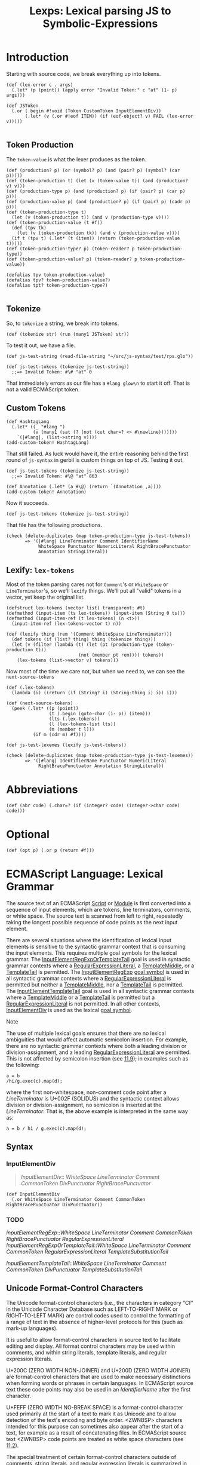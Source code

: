 #+TITLE: Lexps: Lexical parsing JS to Symbolic-Expressions
#+SEQ_TODO:   TODO(t) INPROGRESS(i) WAITING(w@) | DONE(d) CANCELED(c@)

* Introduction  
  :PROPERTIES:
  :header-args: :noweb-ref token-test
  :END:

Starting with source code, we break everything up into tokens.

#+begin_src gerbil :noweb-ref Token
  (def (lex-error c . args)
    (.let* (p (point)) (apply error "Invalid Token:" c "at" (1- p) args)))

  (def JSToken
    (.or (.begin #!void (Token CustomToken InputElementDiv))
         (.let* (v (.or #!eof ITEM)) (if (eof-object? v) FAIL (lex-error v)))))

#+end_src

** Token Production
 The ~token-value~ is what the lexer produces as the token.

 #+begin_src gerbil :noweb-ref production
   (def (production? p) (or (symbol? p) (and (pair? p) (symbol? (car p)))))
   (def (token-production t) (let (v (token-value t)) (and (production? v) v)))
   (def (production-type p) (and (production? p) (if (pair? p) (car p) p)))
   (def (production-value p) (and (production? p) (if (pair? p) (cadr p) p)))
   (def (token-production-type t)
     (let (v (token-production t)) (and v (production-type v))))
   (def (token-production-value (t #f))
     (def (tpv tk)  
       (let (v (token-production tk)) (and v (production-value v))))
     (if t (tpv t) (.let* (t (item)) (return (token-production-value t)))))
   (def (token-production-type? p) (token-reader? p token-production-type))
   (def (token-production-value? p) (token-reader? p token-production-value))

   (defalias tpv token-production-value)
   (defalias tpv? token-production-value?)
   (defalias tpt? token-production-type?)

 #+end_src

** Tokenize

 So, to ~tokenize~ a string, we break into tokens.

 #+begin_src gerbil :noweb-ref Token
   (def (tokenize str) (run (many1 JSToken) str))
 #+end_src

 To test it out, we have a file.

 #+begin_src gerbil
   (def js-test-string (read-file-string "~/src/js-syntax/test/rps.glo"))
 #+end_src


 #+begin_src gerbil :noweb-ref /dev/null
   (def js-test-tokens (tokenize js-test-string)) 
     ;;=> Invalid Token: #\# "at" 0
 #+end_src

 That immediately errors as our file has a ~#lang glow\n~ to start it off. That is
 not a valid ECMAScript token.


** Custom Tokens

 #+begin_src gerbil
   (def HashtagLang
     (.let* ((_ "#lang ")
             (v (many1 (sat (? (not (cut char=? <> #\newline)))))))
       `(|#lang|, (list->string v))))
   (add-custom-token! HashtagLang)
 #+end_src
 That still failed. As luck would have it, the entire reasoning behind the first
 round of ~js-syntax~ in gerbil is custom things on top of JS. Testing it out.

 #+begin_src gerbil :noweb-ref /dev/null
   (def js-test-tokens (tokenize js-test-string)) 
     ;;=> Invalid Token: #\@ "at" 863
 #+end_src

 #+begin_src gerbil
   (def Annotation (.let* (a #\@) (return `(Annotation ,a))))
   (add-custom-token! Annotation)
 #+end_src

 Now it succeeds.

 #+begin_src gerbil
   (def js-test-tokens (tokenize js-test-string)) 
 #+end_src

 That file has the following productions.

 #+begin_src gerbil
   (check (delete-duplicates (map token-production-type js-test-tokens))
          => '(|#lang| LineTerminator Comment IdentifierName
               WhiteSpace Punctuator NumericLiteral RightBracePunctuator
               Annotation StringLiteral))
 #+end_src

** Lexify: ~lex-tokens~
   :PROPERTIES:
   :CUSTOM_ID: lexify-and-lex-tokens
   :END:

 Most of the token parsing cares not for ~Comment~'s or ~WhiteSpace~ or
 ~LineTerminator~'s, so we'll ~lexify~ things. We'll put all "valid" tokens in a
 vector, yet keep the original list.

 #+begin_src gerbil :noweb-ref lexify
   (defstruct lex-tokens (vector list) transparent: #t)
   (defmethod (input-item (ts lex-tokens)) (input-item (String 0 ts)))
   (defmethod (input-item-ref (t lex-tokens) (n <t>))
     (input-item-ref (lex-tokens-vector t) n))

   (def (lexify thing (rem '(Comment WhiteSpace LineTerminator)))
     (def tokens (if (list? thing) thing (tokenize thing)))
     (let (v (filter (lambda (t) (let (pt (production-type (token-production t)))
                              (not (member pt rem)))) tokens))
       (lex-tokens (list->vector v) tokens)))
 #+end_src

 Now most of the time we care not, but when we need to, we can see the ~next-source-tokens~

 #+begin_src gerbil :noweb-ref lexify
   (def (.lex-tokens)
     (lambda (i) ((return (if (String? i) (String-thing i) i)) i)))

   (def (next-source-tokens)
     (peek (.let* ((p (point))
                   (t (.begin (goto-char (1- p)) (item)))
                   (lts (.lex-tokens))
                   (l (lex-tokens-list lts))
                   (m (member t l)))
             (if m (cdr m) #f))))
 #+end_src

 #+begin_src gerbil 
   (def js-test-lexemes (lexify js-test-tokens))
 #+end_src

 #+begin_src gerbil
   (check (delete-duplicates (map token-production-type js-test-lexemes))
          => '(|#lang| IdentifierName Punctuator NumericLiteral
               RightBracePunctuator Annotation StringLiteral))
 #+end_src

* Abbreviations 

#+NAME: abr
#+begin_src gerbil 
  (def (abr code) (.char=? (if (integer? code) (integer->char code) code)))
#+end_src

* Optional

#+name: opt
#+begin_src gerbil
  (def (opt p) (.or p (return #f)))
#+end_src

* ECMAScript Language: Lexical Grammar
  :PROPERTIES:
  :CUSTOM_ID: ecmascript-language-lexical-grammar
  :END:

The source text of an ECMAScript [[https://tc39.es/ecma262/#prod-Script][Script]] or [[https://tc39.es/ecma262/#prod-Module][Module]] is first converted into a
sequence of input elements, which are tokens, line terminators, comments, or
white space. The source text is scanned from left to right, repeatedly taking
the longest possible sequence of code points as the next input element.

There are several situations where the identification of lexical input elements
is sensitive to the syntactic grammar context that is consuming the input
elements. This requires multiple goal symbols for the lexical grammar. The
[[https://tc39.es/ecma262/#prod-InputElementRegExpOrTemplateTail][InputElementRegExpOrTemplateTail]] goal is used in syntactic grammar contexts
where a [[https://tc39.es/ecma262/#prod-RegularExpressionLiteral][RegularExpressionLiteral]], a [[https://tc39.es/ecma262/#prod-TemplateMiddle][TemplateMiddle]], or a [[https://tc39.es/ecma262/#prod-TemplateTail][TemplateTail]] is
permitted. The [[https://tc39.es/ecma262/#prod-InputElementRegExp][InputElementRegExp]] [[https://tc39.es/ecma262/#sec-context-free-grammars][goal symbol]] is used in all syntactic grammar
contexts where a [[https://tc39.es/ecma262/#prod-RegularExpressionLiteral][RegularExpressionLiteral]] is permitted but neither a
[[https://tc39.es/ecma262/#prod-TemplateMiddle][TemplateMiddle]], nor a [[https://tc39.es/ecma262/#prod-TemplateTail][TemplateTail]] is permitted. The [[https://tc39.es/ecma262/#prod-InputElementTemplateTail][InputElementTemplateTail]]
goal is used in all syntactic grammar contexts where a [[https://tc39.es/ecma262/#prod-TemplateMiddle][TemplateMiddle]] or a
[[https://tc39.es/ecma262/#prod-TemplateTail][TemplateTail]] is permitted but a [[https://tc39.es/ecma262/#prod-RegularExpressionLiteral][RegularExpressionLiteral]] is not permitted. In
all other contexts, [[https://tc39.es/ecma262/#prod-InputElementDiv][InputElementDiv]] is used as the lexical [[https://tc39.es/ecma262/#sec-context-free-grammars][goal symbol]].

Note

The use of multiple lexical goals ensures that there are no lexical ambiguities
that would affect automatic semicolon insertion. For example, there are no
syntactic grammar contexts where both a leading division or division-assignment,
and a leading [[https://tc39.es/ecma262/#prod-RegularExpressionLiteral][RegularExpressionLiteral]] are permitted. This is not affected by
semicolon insertion (see [[https://tc39.es/ecma262/#sec-automatic-semicolon-insertion][11.9]]); in examples such as the following:

#+BEGIN_EXAMPLE
  a = b
  /hi/g.exec(c).map(d);
#+END_EXAMPLE

where the first non-whitespace, non-comment code point after a [[LineTerminator][LineTerminator]] is
U+002F (SOLIDUS) and the syntactic context allows division or
division-assignment, no semicolon is inserted at the [[LineTerminator][LineTerminator]]. That is,
the above example is interpreted in the same way as:

#+BEGIN_EXAMPLE
  a = b / hi / g.exec(c).map(d);
#+END_EXAMPLE

** Syntax 
   :PROPERTIES:
   :CUSTOM_ID: syntax-InputElementDiv
   :END:

*** InputElementDiv

 #+begin_quote
 [[InputElementDiv][InputElementDiv]]::
   [[WhiteSpace][WhiteSpace]]
   [[LineTerminator][LineTerminator]]
   [[Comment][Comment]]
   [[CommonToken][CommonToken]]
   [[DivPunctuator][DivPunctuator]]
   [[RightBracePunctuator][RightBracePunctuator]]  
 #+end_quote

#+begin_src gerbil :noweb-ref input-element-div-lex
  (def InputElementDiv
    (.or WhiteSpace LineTerminator Comment CommonToken RightBracePunctuator DivPunctuator))
#+end_src
*** TODO 
 [[InputElementRegExp][InputElementRegExp]]::[[WhiteSpace][WhiteSpace]]
   [[LineTerminator][LineTerminator]]
   [[Comment][Comment]]
   [[CommonToken][CommonToken]]
   [[RightBracePunctuator][RightBracePunctuator]]
   [[RegularExpressionLiteral][RegularExpressionLiteral]]
   [[InputElementRegExpOrTemplateTail][InputElementRegExpOrTemplateTail]]::[[WhiteSpace][WhiteSpace]]
   [[LineTerminator][LineTerminator]]
   [[Comment][Comment]]
   [[CommonToken][CommonToken]]
   [[RegularExpressionLiteral][RegularExpressionLiteral]]
   [[TemplateSubstitutionTail][TemplateSubstitutionTail]]
 
 [[InputElementTemplateTail][InputElementTemplateTail]]::[[WhiteSpace][WhiteSpace]]
   [[LineTerminator][LineTerminator]]
   [[Comment][Comment]]
   [[CommonToken][CommonToken]]
   [[DivPunctuator][DivPunctuator]]
   [[TemplateSubstitutionTail][TemplateSubstitutionTail]]

** Unicode Format-Control Characters
   :PROPERTIES:
   :CUSTOM_ID: unicode-format-control-characters
   :END:

 The Unicode format-control characters (i.e., the characters in category
 “Cf” in the Unicode Character Database such as LEFT-TO-RIGHT MARK or
 RIGHT-TO-LEFT MARK) are control codes used to control the formatting of
 a range of text in the absence of higher-level protocols for this (such
 as mark-up languages).

 It is useful to allow format-control characters in source text to
 facilitate editing and display. All format control characters may be
 used within comments, and within string literals, template literals, and
 regular expression literals.

 U+200C (ZERO WIDTH NON-JOINER) and U+200D (ZERO WIDTH JOINER) are
 format-control characters that are used to make necessary distinctions when
 forming words or phrases in certain languages. In ECMAScript source text these
 code points may also be used in an [[IdentifierName][IdentifierName]] after the first character.

 U+FEFF (ZERO WIDTH NO-BREAK SPACE) is a format-control character used
 primarily at the start of a text to mark it as Unicode and to allow
 detection of the text's encoding and byte order. <ZWNBSP> characters
 intended for this purpose can sometimes also appear after the start of a
 text, for example as a result of concatenating files. In ECMAScript
 source text <ZWNBSP> code points are treated as white space characters
 (see [[https://tc39.es/ecma262/#sec-white-space][11.2]]).

 The special treatment of certain format-control characters outside of
 comments, string literals, and regular expression literals is summarized
 in [[Table 33: Format-Control Code Point Usage][Table 33]].

 #+NAME: Table 33: Format-Control Code Point Usage
 | Code Point | Name                      | Abbreviation | Usage          |
 |------------+---------------------------+--------------+----------------|
 | =U+200C=   | ZERO WIDTH NON-JOINER     | <ZWNJ>       | [[IdentifierPart][IdentifierPart]] |
 | =U+200D=   | ZERO WIDTH JOINER         | <ZWJ>        | [[IdentifierPart][IdentifierPart]] |
 | =U+FEFF=   | ZERO WIDTH NO-BREAK SPACE | <ZWNBSP>     | [[WhiteSpace][WhiteSpace]]     |

#+begin_src gerbil :noweb-ref unicode-format-characters
;; Unicode Format-Control Characters
(def <ZWNJ> (abr #x200C)) (def <ZWJ> (abr #x200D)) (def <ZWNBSP> (abr #xFEFF))
#+end_src

** White Space
   :PROPERTIES:
   :CUSTOM_ID: white-space
   :END:

 White space code points are used to improve source text readability and to
 separate tokens (indivisible lexical units) from each other, but are otherwise
 insignificant. White space code points may occur between any two tokens and at
 the start or end of input. White space code points may occur within a
 [[StringLiteral][StringLiteral]], a [[RegularExpressionLiteral][RegularExpressionLiteral]], a [[Template][Template]], or a
 [[TemplateSubstitutionTail][TemplateSubstitutionTail]] where they are considered significant code points
 forming part of a literal value. They may also occur within a [[Comment][Comment]], but
 cannot appear within any other kind of token.

 The ECMAScript white space code points are listed in [[Table 34][Table 34]].

 #+CAPTION: White Space Code Points
 #+NAME: Table 34 
 | Code Point            | Name                                             | Abbreviation   |
 |-----------------------+--------------------------------------------------+----------------|
 | =U+0009=              | CHARACTER TABULATION                             | <TAB>          |
 | =U+000B=              | LINE TABULATION                                  | <VT>           |
 | =U+000C=              | FORM FEED (FF)                                   | <FF>           |
 | =U+0020=              | SPACE                                            | <SP>           |
 | =U+00A0=              | NO-BREAK SPACE                                   | <NBSP>         |
 | =U+FEFF=              | ZERO WIDTH NO-BREAK SPACE                        | <ZWNBSP>       |
 | Other category “Zs”   | Any other Unicode “Space_Separator” code point   | <USP>          |


#+begin_src gerbil :noweb-ref whitespace-lex
  ;;  White Space Code Points
  (def <TAB> (abr #\tab)) (def <VT> (abr #x000B)) (def <FF> (abr #x000C))
  (def <SP> (abr #\space)) (def <NBSP> (abr #x00A0))

  ;; TODO: | Other category “Zs” | Any other Unicode “Space_Separator” code point
  ;; | <USP> |

#+end_src
 
 ECMAScript implementations must recognize as [[WhiteSpace][WhiteSpace]] code points listed in
 the “Space_Separator” (“Zs”) category.

 Note

 Other than for the code points listed in [[Table 34][Table 34]], ECMAScript [[WhiteSpace][WhiteSpace]]
 intentionally excludes all code points that have the Unicode “White_Space”
 property but which are not classified in category “Space_Separator” (“Zs”).

*** Syntax

 #+NAME: WhiteSpace
#+begin_quote
 [[WhiteSpace][WhiteSpace]]:: <TAB> <VT> <FF> <SP> <NBSP> <ZWNBSP> <USP>
#+end_quote

#+begin_src gerbil :noweb-ref whitespace-lex
  (def %ws (.or <TAB> <VT> <FF> <SP> <NBSP> <ZWNBSP>))
  (def WhiteSpace (.begin %ws (skip %ws) (return 'WhiteSpace)))
#+end_src

** Line Terminators
   :PROPERTIES:
   :CUSTOM_ID: line-terminators
   :END:

 Like white space code points, line terminator code points are used to
 improve source text readability and to separate tokens (indivisible
 lexical units) from each other. However, unlike white space code points,
 line terminators have some influence over the behaviour of the syntactic
 grammar. In general, line terminators may occur between any two tokens,
 but there are a few places where they are forbidden by the syntactic
 grammar. Line terminators also affect the process of automatic semicolon
 insertion
 ([[https://tc39.es/ecma262/#sec-automatic-semicolon-insertion][11.9]]).

 A line terminator cannot occur within any token except a [[StringLiteral][StringLiteral]],
 [[Template][Template]], or [[TemplateSubstitutionTail][TemplateSubstitutionTail]]. <LF> and <CR> line terminators cannot
 occur within a [[StringLiteral][StringLiteral]] token except as part of a [[LineContinuation][LineContinuation]].

 A line terminator can occur within a [[MultiLineComment][MultiLineComment]] but cannot occur within a
 [[SingleLineComment][SingleLineComment]].

 Line terminators are included in the set of white space code points that are
 matched by the =\s= class in regular expressions.

 The ECMAScript line terminator code points are listed in [[https://tc39.es/ecma262/#table-33][Table 35]].
 
 #+CAPTION: Table 35: Line Terminator Code Points 
 #+NAME: Table 35
 | Code Point   | Unicode Name           | Abbreviation   |
 |--------------+------------------------+----------------|
 | =U+000A=     | LINE FEED (LF)         | <LF>           |
 | =U+000D=     | CARRIAGE RETURN (CR)   | <CR>           |
 | =U+2028=     | LINE SEPARATOR         | <LS>           |
 | =U+2029=     | PARAGRAPH SEPARATOR    | <PS>           |

#+begin_src gerbil :noweb-ref line-terminator-lex
;; Line Terminator Code Points 
(def <LF> (abr #x000A)) (def <CR> (abr #x000D)) 
(def <LS> (abr #x2028)) (def <PS> (abr #x2029))
#+end_src

 Only the Unicode code points in [[Table 35][Table 35]] are treated as line terminators. Other
 new line or line breaking Unicode code points are not treated as line
 terminators but are treated as white space if they meet the requirements listed
 in [[Table 34][Table 34]]. The sequence ~<CR><LF>~ is commonly used as a line terminator. It
 should be considered a single [[file:source-code.org::SourceCharacter][SourceCharacter]] for the purpose of reporting line
 numbers.

*** Syntax
    :PROPERTIES:
    :CUSTOM_ID: syntax-4
    :END:

****  LineTerminator
     :PROPERTIES:
     :CUSTOM_ID: LineTerminator
     :END:
 #+begin_quote
 [[LineTerminator][LineTerminator]]:: <LF> <CR> <LS> <PS>
 #+end_quote

 #+begin_src gerbil :noweb-ref line-terminator-lex
   (def LineTerminator (.begin (.or <LF> <CR> <LS> <PS>) (return 'LineTerminator)))
 #+end_src

 #+NAME: LineTerminatorSequence
 #+begin_quote
  [[LineTerminatorSequence][LineTerminatorSequence]] :: <LF> <CR>[lookahead ≠ <LF>] <LS> <PS> <CR><LF>
 #+end_quote

 #+begin_src gerbil
   (def LineTerminatorSequence
     (.or <LF> (.begin0 <CR> (.not <LF>)) <LS> <PS>
          (.let* ((cr <CR>) (lf <LF>)) (cons cr lf))))
 #+end_src

** Comments
   :PROPERTIES:
   :CUSTOM_ID: comments
   :END:

 Comments can be either single or multi-line. Multi-line comments cannot
 nest.

 Because a single-line comment can contain any Unicode code point except a
 [[LineTerminator][LineTerminator]] code point, and because of the general rule that a token is
 always as long as possible, a single-line comment always consists of all code
 points from the =//= marker to the end of the line. However, the [[LineTerminator][LineTerminator]]
 at the end of the line is not considered to be part of the single-line comment;
 it is recognized separately by the lexical grammar and becomes part of the
 stream of input elements for the syntactic grammar. This point is very
 important, because it implies that the presence or absence of single-line
 comments does not affect the process of automatic semicolon insertion (see
 [[#automatic-semicolon-insertion][11.9]]).

 Comments behave like white space and are discarded except that, if a
 [[MultiLineComment][MultiLineComment]] contains a line terminator code point, then the entire comment
 is considered to be a [[LineTerminator][LineTerminator]] for purposes of parsing by the syntactic
 grammar.

*** Syntax
    :PROPERTIES:
    :CUSTOM_ID: syntax-5
    :END:

 #+NAME: Comment
 #+begin_quote
 [[Comment][Comment]]:: [[MultiLineComment][MultiLineComment]] [[SingleLineComment][SingleLineComment]]  
#+end_quote

#+begin_src gerbil :noweb-ref comment-lex
  (def Comment 
    (.let* (c (.or SingleLineComment)) `(Comment , c)))
#+end_src


 [[MultiLineComment][MultiLineComment]]::/*[[MultiLineCommentChars][MultiLineCommentChars]]opt*/


 [[MultiLineCommentChars][MultiLineCommentChars]]::[[MultiLineNotAsteriskChar][MultiLineNotAsteriskChar]][[MultiLineCommentChars][MultiLineCommentChars]]opt
 *[[PostAsteriskCommentChars][PostAsteriskCommentChars]]opt
 [[PostAsteriskCommentChars][PostAsteriskCommentChars]]::[[MultiLineNotForwardSlashOrAsteriskChar][MultiLineNotForwardSlashOrAsteriskChar]][[MultiLineCommentChars][MultiLineCommentChars]]opt
 *[[PostAsteriskCommentChars][PostAsteriskCommentChars]]opt
 [[MultiLineNotAsteriskChar][MultiLineNotAsteriskChar]]::[[file:source-code.org::#source-character][SourceCharacter]]but
 not *
 [[MultiLineNotForwardSlashOrAsteriskChar][MultiLineNotForwardSlashOrAsteriskChar]]::[[file:source-code.org::#source-character][SourceCharacter]]but
 not one of / or *

 #+NAME: SingleLineComment
 #+begin_quote
 [[SingleLineComment][SingleLineComment]]:://[[SingleLineCommentChars][SingleLineCommentChars]]opt
 #+end_quote

 #+begin_src gerbil :noweb-ref single-line-comment 
   (def SingleLineComment
     (.let* ((_ "//") (cs (opt SingleLineCommentChars)))
       (return 'single-line-comment)))
 #+end_src
 
 #+NAME: SingleLineCommentChars
 #+begin_quote
 [[SingleLineCommentChars][SingleLineCommentChars]]::  [[SingleLineCommentChar][SingleLineCommentChar]] [[SingleLineCommentChars][SingleLineCommentChars]]opt
 #+end_quote

#+begin_src gerbil :noweb-ref single-line-comment-chars :noweb yes
  (def SingleLineCommentChars (many1 SingleLineCommentChar))
#+end_src
 
 #+NAME: SingleLineCommentChar
 #+begin_quote
 [[SingleLineCommentChar][SingleLineCommentChar]]::[[file:source-code.org::#source-character][ SourceCharacter]]but not [[LineTerminator][LineTerminator]]
 #+end_quote

 #+begin_src gerbil :noweb-ref single-line-comment-char 
   (def SingleLineCommentChar (.begin (.not LineTerminator) SourceCharacter))
 #+end_src
** Tokens
   :PROPERTIES:
   :CUSTOM_ID: tokens
   :END:

*** Syntax
    :PROPERTIES:
    :CUSTOM_ID: syntax-6
    :END:

#+NAME: CommonToken
#+begin_quote
 [[CommonToken][CommonToken]]::
 [[IdentifierName][IdentifierName]]
 [[Punctuator][Punctuator]]
 [[NumericLiteral][NumericLiteral]]
 [[StringLiteral][StringLiteral]]
 [[Template][Template]] 
#+end_quote

#+begin_src gerbil :noweb-ref common-token-lex
  (def CommonToken
    (.or IdentifierName 
       ;; Numbers come first because ~.~ is a punctuator
         NumericLiteral
         StringLiteral
         Punctuator))

#+end_src

Note

 The [[DivPunctuator][DivPunctuator]], [[RegularExpressionLiteral][RegularExpressionLiteral]], [[RightBracePunctuator][RightBracePunctuator]], and
 [[TemplateSubstitutionTail][TemplateSubstitutionTail]] productions derive additional tokens that are not
 included in the [[CommonToken][CommonToken]] production.

** INPROGRESS Names and Keywords
   :PROPERTIES:
   :CUSTOM_ID: names-and-keywords
   :END:

 [[IdentifierName][IdentifierName]] and [[ReservedWord][ReservedWord]] are tokens that are interpreted according to
 the Default Identifier Syntax given in Unicode Standard Annex #31, Identifier
 and Pattern Syntax, with some small modifications.


 [[ReservedWord][ReservedWord]] is an enumerated subset of [[IdentifierName][IdentifierName]]. The syntactic grammar
 defines [[Identifier][Identifier]] as an [[IdentifierName][IdentifierName]] that is not a [[ReservedWord][ReservedWord]]. The Unicode
 identifier grammar is based on character properties specified by the Unicode
 Standard. The Unicode code points in the specified categories in the latest
 version of the Unicode standard must be treated as in those categories by all
 conforming ECMAScript implementations. ECMAScript implementations may recognize
 identifier code points defined in later editions of the Unicode Standard.

 Note 1

 This standard specifies specific code point additions: U+0024 (DOLLAR SIGN) and
 U+005F (LOW LINE) are permitted anywhere in an [[IdentifierName][IdentifierName]], and the code
 points U+200C (ZERO WIDTH NON-JOINER) and U+200D (ZERO WIDTH JOINER) are
 permitted anywhere after the first code point of an [[IdentifierName][IdentifierName]].

 Unicode escape sequences are permitted in an [[IdentifierName][IdentifierName]], where they
 contribute a single Unicode code point to the [[IdentifierName][IdentifierName]]. The code point is
 expressed by the [[CodePoint][CodePoint]] of the [[UnicodeEscapeSequence][UnicodeEscapeSequence]] (see [[https://tc39.es/ecma262/#sec-literals-string-literals][11.8.4]]). The =\=
 preceding the [[UnicodeEscapeSequence][UnicodeEscapeSequence]] and the =u= and ={ }= code units, if they
 appear, do not contribute code points to the [[IdentifierName][IdentifierName]]. A
 [[UnicodeEscapeSequence][UnicodeEscapeSequence]] cannot be used to put a code point into an [[IdentifierName][IdentifierName]]
 that would otherwise be illegal. In other words, if a =\= [[UnicodeEscapeSequence][UnicodeEscapeSequence]]
 sequence were replaced by the [[file:source-code.org::SourceCharacter][SourceCharacter]] it contributes, the result must
 still be a valid [[IdentifierName][IdentifierName]] that has the exact same sequence of
 [[file:source-code.org::#source-character][SourceCharacter]] elements as the original [[IdentifierName][IdentifierName]]. All interpretations of
 [[IdentifierName][IdentifierName]] within this specification are based upon their actual code
 points regardless of whether or not an escape sequence was used to contribute
 any particular code point.

 Two [[IdentifierName][IdentifierName]]s
 that are canonically equivalent according to the Unicode standard are
 /not/ equal unless, after replacement of each
 [[UnicodeEscapeSequence][UnicodeEscapeSequence]],
 they are represented by the exact same sequence of code points.

*** Syntax
    :PROPERTIES:
    :CUSTOM_ID: syntax-7
    :END:
 #+NAME: IdentifierName
 #+begin_quote
 [[IdentifierName][IdentifierName]]:: 
  [[IdentifierStart][IdentifierStart]]
  [[IdentifierName][IdentifierName]][[IdentifierPart][IdentifierPart]]
 #+end_quote

#+begin_src gerbil :noweb-ref identifier-name-lex
  (def IdentifierName 
   (.let* ((s IdentifierStart)
           (ps (many (.begin IdentifierPart))))
    `(IdentifierName ,(list->string (cons s ps)))))
#+end_src


 #+NAME: IdentifierStart
#+begin_quote
 [[IdentifierStart][IdentifierStart]]::
  [[UnicodeIDStart][UnicodeIDStart]] 
  $
   _ 
  \[[UnicodeEscapeSequence][UnicodeEscapeSequence]]
#+end_quote

#+begin_src gerbil :noweb-ref identifier-start-lex
  (def IdentifierStart (.or UnicodeIDStart #\$ #\_ UnicodeEscapeSequence))
#+end_src


#+NAME: IdentifierPart
#+begin_quote
 [[IdentifierPart][IdentifierPart]]::
  [[UnicodeIDContinue][UnicodeIDContinue]]
  $
 \[[UnicodeEscapeSequence][UnicodeEscapeSequence]]
 <ZWNJ> 
 <ZWJ>
#+end_quote

#+begin_src gerbil :noweb-ref identifier-part-lex
  (def IdentifierPart
    (.or UnicodeIDContinue #\$ UnicodeEscapeSequence <ZWNJ> <ZWJ>))
#+end_src

#+NAME: UnicodeIDStart
#+begin_quote
 [[UnicodeIDStart][UnicodeIDStart]]:: any Unicode code point with the Unicode property “ID_Start”
#+end_quote

#+begin_src gerbil :noweb-ref uni-id
(def UnicodeIDStart ID_Start)
#+end_src

#+NAME: UnicodeIDContinue 
#+begin_quote
 [[UnicodeIDContinue][UnicodeIDContinue]]::
 any Unicode code point with the Unicode property “ID_Continue”
#+end_quote

#+begin_src gerbil :noweb-ref uni-id
  (def UnicodeIDContinue ID_Continue)
#+end_src

 The definitions of the nonterminal [[UnicodeEscapeSequence][UnicodeEscapeSequence]] is given in [[https://tc39.es/ecma262/#sec-literals-string-literals][11.8.4]].

 Note 2

 The nonterminal [[IdentifierPart][IdentifierPart]] derives =_= via [[UnicodeIDContinue][UnicodeIDContinue]].

 Note 3

 The sets of code points with Unicode properties “ID_Start” and “ID_Continue”
 include, respectively, the code points with Unicode properties “Other_ID_Start”
 and “Other_ID_Continue”.

*** Identifier Names
    :PROPERTIES:
    :CUSTOM_ID: identifier-names
    :END:

**** 11.6.1.1Static Semantics: Early Errors
     :PROPERTIES:
     :CUSTOM_ID: static-semantics-early-errors
     :END:

   [[IdentifierStart][IdentifierStart]]::\[[UnicodeEscapeSequence][UnicodeEscapeSequence]]

   - It is a Syntax Error if
     SV([[UnicodeEscapeSequence][UnicodeEscapeSequence]])
     is none of "$", or "_", or the
     [[https://tc39.es/ecma262/#sec-utf16encoding][UTF16Encoding]] of a
     code point matched by the
     [[UnicodeIDStart][UnicodeIDStart]]
     lexical grammar production.

   [[IdentifierPart][IdentifierPart]]::\[[UnicodeEscapeSequence][UnicodeEscapeSequence]]

   - It is a Syntax Error if
     SV([[UnicodeEscapeSequence][UnicodeEscapeSequence]])
     is none of "$", or "_", or the
     [[https://tc39.es/ecma262/#sec-utf16encoding][UTF16Encoding]] of
     either <ZWNJ> or <ZWJ>, or the
     [[https://tc39.es/ecma262/#sec-utf16encoding][UTF16Encoding]] of a
     Unicode code point that would be matched by the
     [[UnicodeIDContinue][UnicodeIDContinue]]
     lexical grammar production.

**** 11.6.1.2Static Semantics: StringValue
     :PROPERTIES:
     :CUSTOM_ID: static-semantics-stringvalue
     :END:

   [[IdentifierName][IdentifierName]]::[[IdentifierStart][IdentifierStart]]
   [[IdentifierName][IdentifierName]][[IdentifierPart][IdentifierPart]]

   1. Return the String value consisting of the sequence of code units
      corresponding to
      [[IdentifierName][IdentifierName]]. In
      determining the sequence any occurrences of =\=
      [[UnicodeEscapeSequence][UnicodeEscapeSequence]]
      are first replaced with the code point represented by the
      [[UnicodeEscapeSequence][UnicodeEscapeSequence]]
      and then the code points of the entire
      [[IdentifierName][IdentifierName]] are
      converted to code units by
      [[https://tc39.es/ecma262/#sec-utf16encoding][UTF16Encoding]] each
      code point.

   <<sec-future-reserved-words>><<sec-keywords>><<sec-reserved-words>>
*** Keywords and Reserved Words
    :PROPERTIES:
    :CUSTOM_ID: keywords-and-reserved-words
    :END:

  A keyword is a token that matches
  [[IdentifierName][IdentifierName]], but
  also has a syntactic use; that is, it appears literally, in a
  =fixed width= font, in some syntactic production. The keywords of
  ECMAScript include =if=, =while=, =async=, =await=, and many others.

  A reserved word is an
  [[IdentifierName][IdentifierName]] that
  cannot be used as an identifier. Many keywords are reserved words, but
  some are not, and some are reserved only in certain contexts. =if= and
  =while= are reserved words. =await= is reserved only inside async
  functions and modules. =async= is not reserved; it can be used as a
  variable name or statement label without restriction.

  This specification uses a combination of grammatical productions and [[https://tc39.es/ecma262/#early-error][early
  error]] rules to specify which names are valid identifiers and which are
  reserved words. All tokens in the [[ReservedWord][ReservedWord]] list below, except for =await=
  and =yield=, are unconditionally reserved. Exceptions for =await= and =yield=
  are specified in [[https://tc39.es/ecma262/#sec-identifiers][12.1]], using parameterized syntactic productions. Lastly,
  several [[https://tc39.es/ecma262/#early-error][early error]] rules restrict the set of valid identifiers. See [[https://tc39.es/ecma262/#sec-identifiers-static-semantics-early-errors][12.1.1]],
  [[https://tc39.es/ecma262/#sec-let-and-const-declarations-static-semantics-early-errors][13.3.1.1]], [[https://tc39.es/ecma262/#sec-for-in-and-for-of-statements-static-semantics-early-errors][13.7.5.1]], and [[https://tc39.es/ecma262/#sec-class-definitions-static-semantics-early-errors][14.6.1]]. In summary, there are five categories of
  identifier names:

  - Those that are always allowed as identifiers, and are not keywords,
    such as =Math=, =window=, =toString=, and =_=;

  - Those that are never allowed as identifiers, namely the
    [[ReservedWord][ReservedWord]]s listed
    below except =await= and =yield=;

  - Those that are contextually allowed as identifiers, namely =await= and
    =yield=;

  - Those that are contextually disallowed as identifiers, in
    [[https://tc39.es/ecma262/#sec-strict-mode-code][strict mode code]]:
    =let=, =static=, =implements=, =interface=, =package=, =private=,
    =protected=, and =public=;

  - Those that are always allowed as identifiers, but also appear as
    keywords within certain syntactic productions, at places where
    [[Identifier][Identifier]] is not
    allowed: =as=, =async=, =from=, =get=, =of=, =set=, and =target=.

  The term conditional keyword, or contextual keyword, is sometimes used
  to refer to the keywords that fall in the last three categories, and
  thus can be used as identifiers in some contexts and as keywords in
  others.

**** Syntax
     :PROPERTIES:
     :CUSTOM_ID: syntax-8
     :END:

     #+NAME: ReservedWord
     #+begin_quote
     [[ReservedWord][ReservedWord]]:: 
     one of await break case catch class const continue debugger default delete do else enum export extends false finally for function if import in instanceof new null return super switch this throw true try typeof var void while with yield
     #+end_quote

     #+begin_src gerbil :noweb-ref reservedword-lex
       (def ReservedWord
         (.let* ((rw (.or
                       "await" "break" "case" "catch" "class" "const" "continue" "debugger"
                       "default" "delete" "do" "else" "enum" "export" "extends" "false" "finally"
                       "for" "function" "if" "import" "in" "instanceof" "new" "null" "return"
                       "super" "switch" "this" "throw" "true" "try" "typeof" "var" "void" "while"
                       "with" "yield"))
                 (_ (.not (.begin IdentifierPart))))
           (return rw)))
     #+end_src


  Note 1

  Per [[https://tc39.es/ecma262/#sec-grammar-notation][5.1.5]], keywords
  in the grammar match literal sequences of specific
  [[file:source-code.org::#source-character][SourceCharacter]]
  elements. A code point in a keyword cannot be expressed by a =\=
  [[UnicodeEscapeSequence][UnicodeEscapeSequence]].

  An [[IdentifierName][IdentifierName]] can
  contain =\=
  [[UnicodeEscapeSequence][UnicodeEscapeSequence]]s,
  but it is not possible to declare a variable named "else" by spelling it
  =els\u{65}=. The [[https://tc39.es/ecma262/#early-error][early error]]
  rules in
  [[https://tc39.es/ecma262/#sec-identifiers-static-semantics-early-errors][12.1.1]]
  rule out identifiers with the same StringValue as a reserved word.

  Note 2

  =enum= is not currently used as a keyword in this specification. It is a
  /future reserved word/, set aside for use as a keyword in future
  language extensions.

  Similarly, =implements=, =interface=, =package=, =private=, =protected=,
  and =public= are future reserved words in
  [[https://tc39.es/ecma262/#sec-strict-mode-code][strict mode code]].

  Note 3

  The names =arguments= and =eval= are not keywords, but they are subject
  to some restrictions in
  [[https://tc39.es/ecma262/#sec-strict-mode-code][strict mode code]]. See
  [[https://tc39.es/ecma262/#sec-identifiers-static-semantics-early-errors][12.1.1]],
  [[https://tc39.es/ecma262/#sec-identifiers-static-semantics-assignmenttargettype][12.1.3]],
  [[https://tc39.es/ecma262/#sec-function-definitions-static-semantics-early-errors][14.1.2]],
  [[https://tc39.es/ecma262/#sec-generator-function-definitions-static-semantics-early-errors][14.4.1]],
  [[https://tc39.es/ecma262/#sec-async-generator-function-definitions-static-semantics-early-errors][14.5.1]],
  and
  [[https://tc39.es/ecma262/#sec-async-function-definitions-static-semantics-early-errors][14.7.1]].

** Punctuators
   :PROPERTIES:
   :CUSTOM_ID: punctuators
   :END:

*** Syntax
    :PROPERTIES:
    :CUSTOM_ID: syntax-9
    :END:

 #+NAME: Punctuator 
 #+begin_quote
 [[Punctuator][Punctuator]]::
   one of  { ( ) [ ] . ... ; , < > <= >= == != === !== + - * % ** ++ -- << >> >>> & | ^ ! ~ && || ? : = += -= *= %= **= <<= >>= >>>= &= |= ^= =>
 #+end_quote
 
#+begin_src gerbil :noweb-ref punctuator-lex
  (def Punctuator
    (.let* (p (.or #\{ #\( #\) #\[ #\] "..." #\. #\; #\,
                   "<<=" "<<" "<=" "<"
                   ">>>=" ">>>" ">>=" ">>" ">=" ">"
                   "===" "==" "=>" "="
                   "!==" "!="
                   "++" "+=" "+"
                   "--" "-=" "-"
                   "**=" "*=" "**" "*"
                   "%=" "%"
                   "&&" "&=" "&"
                   "||" "|=" "|"
                   "^=" "^"
                   "!==" "!=" "!"
                   #\~ #\? #\:))
      `(Punctuator ,p)))
#+end_src


 #+NAME: DivPunctuator
#+begin_quote
 [[DivPunctuator][DivPunctuator]]::/ /=
#+end_quote

#+begin_src gerbil :noweb-ref divpunctuator-lex
  (def DivPunctuator (.let* (p (.or #\/ "/="))
                       (return `(DivPunctuator ,p))))
#+end_src

#+NAME: RightBracePunctuator 
#+begin_quote
 [[RightBracePunctuator][RightBracePunctuator]]:: 
  }
#+end_quote

#+begin_src gerbil :noweb-ref right-brace-lex
  (def RightBracePunctuator (.list (return 'RightBracePunctuator) #\}))
#+end_src

** Literals
   :PROPERTIES:
   :CUSTOM_ID: literals
   :END:

*** Null Literals
    :PROPERTIES:
    :CUSTOM_ID: null-literals
    :END:

**** Syntax
     :PROPERTIES:
     :CUSTOM_ID: syntax-10
     :END:

***** NullLiteral
   [[NullLiteral][NullLiteral]]::
     null 

     #+begin_src gerbil :noweb-ref null-literal
       (def NullLiteral (.begin (peek (tpv? "null")) (item)))
     #+end_src


*** Boolean Literals
    :PROPERTIES:
    :CUSTOM_ID: boolean-literals
    :END:

**** Syntax
     :PROPERTIES:
     :CUSTOM_ID: syntax-11
     :END:

***** BooleanLiteral

   [[BooleanLiteral][BooleanLiteral]]::
   true
   false

   #+begin_src gerbil :noweb-ref boolean-literal
     (def BooleanLiteral
       (.begin
         (peek (tpt? 'IdentifierName))
         (peek (.or (tpv? "true")
                    (tpv? "false")))
         (item)))
   #+end_src
*** INPROGRESS Numeric Literals
    :PROPERTIES:
    :CUSTOM_ID: numeric-literals
    :END:

**** Syntax
     :PROPERTIES:
     :CUSTOM_ID: syntax-12
     :END:

  #+NAME: NumericLiteral
#+begin_quote
  [[NumericLiteral][NumericLiteral]]::
  [[DecimalLiteral][DecimalLiteral]]
  [[DecimalBigIntegerLiteral][DecimalBigIntegerLiteral]]
  [[NonDecimalIntegerLiteral][NonDecimalIntegerLiteral]]
  [[NonDecimalIntegerLiteral][NonDecimalIntegerLiteral]][[BigIntLiteralSuffix][BigIntLiteralSuffix]]
#+end_quote

#+begin_src gerbil :noweb-ref numeric-literal-lex 
  (def NumericLiteral (.let* (n (.or DecimalLiteral))
                       (return `(NumericLiteral , (list->string n)))))
#+end_src

  [[DecimalBigIntegerLiteral][DecimalBigIntegerLiteral]]::
  0[[BigIntLiteralSuffix][BigIntLiteralSuffix]]
  [[NonZeroDigit][NonZeroDigit]][[DecimalDigits][DecimalDigits]]opt[[BigIntLiteralSuffix][BigIntLiteralSuffix]]

  #+NAME: NonDecimalIntegerLiteral
#+begin_quote
  [[NonDecimalIntegerLiteral][NonDecimalIntegerLiteral]]::
  [[BinaryIntegerLiteral][BinaryIntegerLiteral]]
  [[OctalIntegerLiteral][OctalIntegerLiteral]]
  [[HexIntegerLiteral][HexIntegerLiteral]]
#+end_quote

  [[BigIntLiteralSuffix][BigIntLiteralSuffix]]::n

  #+NAME: DecimalLiteral
  #+begin_quote
  [[DecimalLiteral][DecimalLiteral]]::
   [[DecimalIntegerLiteral][DecimalIntegerLiteral]].[[DecimalDigits][DecimalDigits]]opt[[ExponentPart][ExponentPart]]opt
  .[[DecimalDigits][DecimalDigits]] [[ExponentPart][ExponentPart]]opt
  [[DecimalIntegerLiteral][DecimalIntegerLiteral]] [[ExponentPart][ExponentPart]]opt
  #+end_quote

 #+begin_src gerbil :noweb-ref decimal-literal-lex 
   (def DecimalLiteral
     (let P ()
       (def dec (.let* ((dot ".") (dec DecimalDigits) (exp (opt ExponentPart)))
                  (append [#\.] dec (or exp []))))
       (def float (.let* ((int DecimalIntegerLiteral) (dec dec))
                    (append int dec)))
       (def int (.let* ((int DecimalIntegerLiteral) (exp (opt ExponentPart)))
                  (append int (or exp []))))
       (.or float dec int)))
 #+end_src
  #+NAME: DecimalIntegerLiteral
  #+begin_quote
  [[DecimalIntegerLiteral][DecimalIntegerLiteral]]::
    0
    [[NonZeroDigit][NonZeroDigit]] [[DecimalDigits][DecimalDigits]]opt
  #+end_quote

  #+begin_src gerbil :noweb-ref decimal-integer-literal-lex
    (def DecimalIntegerLiteral
      (.or (.list #\0)
           (.let* ((d NonZeroDigit)
                  (ds (.or DecimalDigits (return []))))
             [d . ds])))
  #+end_src
 
  #+NAME: DecimalDigits 
#+begin_quote
  [[DecimalDigits][DecimalDigits]]::
  [[DecimalDigit][DecimalDigit]]
  [[DecimalDigits][DecimalDigits]][[DecimalDigit][DecimalDigit]]
#+end_quote

#+begin_src gerbil :noweb-ref decimal-digits-lex
  (def DecimalDigits (many1 DecimalDigit))
#+end_src

  #+NAME: DecimalDigit
#+begin_quote
  [[DecimalDigit][DecimalDigit]]::
     one of 0123456789
#+end_quote
  
  #+begin_src gerbil :noweb-ref decimal-digit-lex
    (def DecimalDigit (sat (cut string-any <> "0123456789")))
  #+end_src

  #+NAME: NonZeroDigit 
#+begin_quote
  [[NonZeroDigit][NonZeroDigit]]::
  one of 123456789
#+end_quote


  #+begin_src gerbil :noweb-ref nonzero-digit-lex
    (def NonZeroDigit (sat (cut string-any <> "123456789")))
  #+end_src

  #+NAME: ExponentPart
 #+begin_quote
  [[ExponentPart][ExponentPart]]::
   [[ExponentIndicator][ExponentIndicator]] [[SignedInteger][SignedInteger]]
 #+end_quote

   #+begin_src gerbil :noweb-ref exponent-part-lex
     (def ExponentPart (.let* ((e ExponentIndicator) (n SignedInteger)) [e . n]))
   #+end_src

   #+NAME: ExponentIndicator
    #+begin_quote
   [[ExponentIndicator][ExponentIndicator]]::
      one of eE
    #+end_quote

  #+begin_src gerbil :noweb-ref exponent-indicator-lex
    (def ExponentIndicator (.or #\e #\E))
  #+end_src
  
  #+NAME: SignedInteger
  #+begin_quote
  [[SignedInteger][SignedInteger]]::
   [[DecimalDigits][DecimalDigits]]
  +[[DecimalDigits][DecimalDigits]] 
  -[[DecimalDigits][DecimalDigits]]
  #+end_quote
  
#+begin_src gerbil :noweb-ref signed-integer-lex
  (def SignedInteger
    (.let* ((sign (opt (.or #\+ #\-))) (ds DecimalDigits))
      ((if sign (cut cons sign <>) identity) ds)))
#+end_src
 
  #+NAME: BinaryIntegerLiteral
  [[BinaryIntegerLiteral][BinaryIntegerLiteral]]::
  0b[[BinaryDigits][BinaryDigits]]
  0B[[BinaryDigits][BinaryDigits]]

  [[BinaryDigits][BinaryDigits]]::[[BinaryDigit][BinaryDigit]]
  [[BinaryDigits][BinaryDigits]][[BinaryDigit][BinaryDigit]]
  [[BinaryDigit][BinaryDigit]]::one of01
  [[OctalIntegerLiteral][OctalIntegerLiteral]]::0o[[OctalDigits][OctalDigits]]
  0O[[OctalDigits][OctalDigits]]
  [[OctalDigits][OctalDigits]]::[[OctalDigit][OctalDigit]]
  [[OctalDigits][OctalDigits]][[OctalDigit][OctalDigit]]
  [[OctalDigit][OctalDigit]]::one of01234567
  [[HexIntegerLiteral][HexIntegerLiteral]]::0x[[HexDigits][HexDigits]]
  0X[[HexDigits][HexDigits]]
  
  #+NAME: HexDigits
  #+begin_quote
  [[HexDigits][HexDigits]]::
    [[HexDigit][HexDigit]]
  [[HexDigits][  HexDigits]][[HexDigit][HexDigit]]
  #+end_quote

#+begin_src gerbil :noweb-ref hex-digits-lex
  (def HexDigits (.let* (lst (many1 HexDigit)) (list->string lst)))
#+end_src
 
  #+NAME: HexDigit
  #+begin_quote
   [[HexDigit][HexDigit]]::one of 0123456789abcdefABCDEF
  #+end_quote

  #+begin_src gerbil :noweb-ref hex-digit-lex
    (def HexDigit (sat (cut string-any <> "0123456789abcdefABDCEF")))
  #+end_src
  
  The [[file:source-code.org::#source-character][SourceCharacter]] immediately following a [[NumericLiteral][NumericLiteral]] must not be an
  [[IdentifierStart][IdentifierStart]] or [[DecimalDigit][DecimalDigit]].

  Note

  For example: =3in= is an error and not the two input elements =3= and
  =in=.

  A conforming implementation, when processing [[https://tc39.es/ecma262/#sec-strict-mode-code][strict mode code]], must not
  extend, as described in [[https://tc39.es/ecma262/#sec-additional-syntax-numeric-literals][B.1.1]], the syntax of [[NumericLiteral][NumericLiteral]] to include
  [[annexB-LegacyOctalIntegerLiteral][LegacyOctalIntegerLiteral]], nor extend the syntax of [[DecimalIntegerLiteral][DecimalIntegerLiteral]] to
  include [[annexB-NonOctalDecimalIntegerLiteral][NonOctalDecimalIntegerLiteral]].

**** Static Semantics: MV
     :PROPERTIES:
     :CUSTOM_ID: static-semantics-mv
     :END:

   A numeric literal stands for a value of the Number type or the BigInt
   type.

   - The MV of
     [[NumericLiteral][NumericLiteral]]::[[DecimalLiteral][DecimalLiteral]]
     is the MV of
     [[DecimalLiteral][DecimalLiteral]].
   - The MV of
     [[NonDecimalIntegerLiteral][NonDecimalIntegerLiteral]]::[[BinaryIntegerLiteral][BinaryIntegerLiteral]]
     is the MV of
     [[BinaryIntegerLiteral][BinaryIntegerLiteral]].
   - The MV of
     [[NonDecimalIntegerLiteral][NonDecimalIntegerLiteral]]::[[OctalIntegerLiteral][OctalIntegerLiteral]]
     is the MV of
     [[OctalIntegerLiteral][OctalIntegerLiteral]].
   - The MV of
     [[NonDecimalIntegerLiteral][NonDecimalIntegerLiteral]]::[[HexIntegerLiteral][HexIntegerLiteral]]
     is the MV of
     [[HexIntegerLiteral][HexIntegerLiteral]].
   - The MV of
     [[DecimalLiteral][DecimalLiteral]]::[[DecimalIntegerLiteral][DecimalIntegerLiteral]].
     is the MV of
     [[DecimalIntegerLiteral][DecimalIntegerLiteral]].
   - The MV of
     [[DecimalLiteral][DecimalLiteral]]::[[DecimalIntegerLiteral][DecimalIntegerLiteral]].[[DecimalDigits][DecimalDigits]]
     is the MV of
     [[DecimalIntegerLiteral][DecimalIntegerLiteral]]
     plus (the MV of
     [[DecimalDigits][DecimalDigits]] ×
     10_{[[https://tc39.es/ecma262/#%E2%84%9D][ℝ]]}^{-_{[[https://tc39.es/ecma262/#%E2%84%9D][ℝ]]}=n=}),
     where =n= is the
     [[https://tc39.es/ecma262/#mathematical-value][mathematical value]] of
     the number of code points in
     [[DecimalDigits][DecimalDigits]].
   - The MV of
     [[DecimalLiteral][DecimalLiteral]]::[[DecimalIntegerLiteral][DecimalIntegerLiteral]].[[ExponentPart][ExponentPart]]
     is the MV of
     [[DecimalIntegerLiteral][DecimalIntegerLiteral]]
     × 10_{[[https://tc39.es/ecma262/#%E2%84%9D][ℝ]]}^{=e=}, where =e= is
     the MV of
     [[ExponentPart][ExponentPart]].
   - The MV of
     [[DecimalLiteral][DecimalLiteral]]::[[DecimalIntegerLiteral][DecimalIntegerLiteral]].[[DecimalDigits][DecimalDigits]][[ExponentPart][ExponentPart]]
     is (the MV of
     [[DecimalIntegerLiteral][DecimalIntegerLiteral]]
     plus (the MV of
     [[DecimalDigits][DecimalDigits]] ×
     10_{[[https://tc39.es/ecma262/#%E2%84%9D][ℝ]]}^{-_{[[https://tc39.es/ecma262/#%E2%84%9D][ℝ]]}=n=}))
     × 10_{[[https://tc39.es/ecma262/#%E2%84%9D][ℝ]]}^{=e=}, where =n= is
     the [[https://tc39.es/ecma262/#mathematical%20integer][mathematical
     integer]] number of code points in
     [[DecimalDigits][DecimalDigits]] and =e=
     is the MV of
     [[ExponentPart][ExponentPart]].
   - The MV of
     [[DecimalLiteral][DecimalLiteral]]::.[[DecimalDigits][DecimalDigits]]
     is the MV of
     [[DecimalDigits][DecimalDigits]] ×
     10_{[[https://tc39.es/ecma262/#%E2%84%9D][ℝ]]}^{-_{[[https://tc39.es/ecma262/#%E2%84%9D][ℝ]]}=n=},
     where =n= is the
     [[https://tc39.es/ecma262/#mathematical%20integer][mathematical
     integer]] number of code points in
     [[DecimalDigits][DecimalDigits]].
   - The MV of
     [[DecimalLiteral][DecimalLiteral]]::.[[DecimalDigits][DecimalDigits]][[ExponentPart][ExponentPart]]
     is the MV of
     [[DecimalDigits][DecimalDigits]] ×
     10_{[[https://tc39.es/ecma262/#%E2%84%9D][ℝ]]}^{=e= -_{[[https://tc39.es/ecma262/#%E2%84%9D][ℝ]]}
     =n=}, where =n= is the
     [[https://tc39.es/ecma262/#mathematical%20integer][mathematical
     integer]] number of code points in
     [[DecimalDigits][DecimalDigits]] and =e=
     is the MV of
     [[ExponentPart][ExponentPart]].
   - The MV of
     [[DecimalLiteral][DecimalLiteral]]::[[DecimalIntegerLiteral][DecimalIntegerLiteral]]
     is the MV of
     [[DecimalIntegerLiteral][DecimalIntegerLiteral]].
   - The MV of
     [[DecimalLiteral][DecimalLiteral]]::[[DecimalIntegerLiteral][DecimalIntegerLiteral]][[ExponentPart][ExponentPart]]
     is the MV of
     [[DecimalIntegerLiteral][DecimalIntegerLiteral]]
     × 10_{[[https://tc39.es/ecma262/#%E2%84%9D][ℝ]]}^{=e=}, where =e= is
     the MV of
     [[ExponentPart][ExponentPart]].
   - The MV of
     [[DecimalIntegerLiteral][DecimalIntegerLiteral]]::0
     is 0_{[[https://tc39.es/ecma262/#%E2%84%9D][ℝ]]}.
   - The MV of
     [[DecimalIntegerLiteral][DecimalIntegerLiteral]]::[[NonZeroDigit][NonZeroDigit]]
     is the MV of
     [[NonZeroDigit][NonZeroDigit]].
   - The MV of
     [[DecimalIntegerLiteral][DecimalIntegerLiteral]]::[[NonZeroDigit][NonZeroDigit]][[DecimalDigits][DecimalDigits]]
     is (the MV of
     [[NonZeroDigit][NonZeroDigit]] ×
     10_{[[https://tc39.es/ecma262/#%E2%84%9D][ℝ]]}^{=n=}) plus the MV of
     [[DecimalDigits][DecimalDigits]], where
     =n= is the
     [[https://tc39.es/ecma262/#mathematical%20integer][mathematical
     integer]] number of code points in
     [[DecimalDigits][DecimalDigits]].
   - The MV of
     [[DecimalDigits][DecimalDigits]]::[[DecimalDigit][DecimalDigit]]
     is the MV of
     [[DecimalDigit][DecimalDigit]].
   - The MV of
     [[DecimalDigits][DecimalDigits]]::[[DecimalDigits][DecimalDigits]][[DecimalDigit][DecimalDigit]]
     is (the MV of
     [[DecimalDigits][DecimalDigits]] ×
     10_{[[https://tc39.es/ecma262/#%E2%84%9D][ℝ]]}) plus the MV of
     [[DecimalDigit][DecimalDigit]].
   - The MV of
     [[ExponentPart][ExponentPart]]::[[ExponentIndicator][ExponentIndicator]][[SignedInteger][SignedInteger]]
     is the MV of
     [[SignedInteger][SignedInteger]].
   - The MV of
     [[SignedInteger][SignedInteger]]::[[DecimalDigits][DecimalDigits]]
     is the MV of
     [[DecimalDigits][DecimalDigits]].
   - The MV of
     [[SignedInteger][SignedInteger]]::+[[DecimalDigits][DecimalDigits]]
     is the MV of
     [[DecimalDigits][DecimalDigits]].
   - The MV of
     [[SignedInteger][SignedInteger]]::-[[DecimalDigits][DecimalDigits]]
     is the negative of the MV of
     [[DecimalDigits][DecimalDigits]].
   - The MV of
     [[DecimalDigit][DecimalDigit]]::0 or of
     [[HexDigit][HexDigit]]::0 or of
     [[OctalDigit][OctalDigit]]::0 or of
     [[BinaryDigit][BinaryDigit]]::0 is
     0_{[[https://tc39.es/ecma262/#%E2%84%9D][ℝ]]}.
   - The MV of
     [[DecimalDigit][DecimalDigit]]::1 or of
     [[NonZeroDigit][NonZeroDigit]]::1 or of
     [[HexDigit][HexDigit]]::1 or of
     [[OctalDigit][OctalDigit]]::1 or of
     [[BinaryDigit][BinaryDigit]]::1 is
     1_{[[https://tc39.es/ecma262/#%E2%84%9D][ℝ]]}.
   - The MV of
     [[DecimalDigit][DecimalDigit]]::2 or of
     [[NonZeroDigit][NonZeroDigit]]::2 or of
     [[HexDigit][HexDigit]]::2 or of
     [[OctalDigit][OctalDigit]]::2 is
     2_{[[https://tc39.es/ecma262/#%E2%84%9D][ℝ]]}.
   - The MV of
     [[DecimalDigit][DecimalDigit]]::3 or of
     [[NonZeroDigit][NonZeroDigit]]::3 or of
     [[HexDigit][HexDigit]]::3 or of
     [[OctalDigit][OctalDigit]]::3 is
     3_{[[https://tc39.es/ecma262/#%E2%84%9D][ℝ]]}.
   - The MV of
     [[DecimalDigit][DecimalDigit]]::4 or of
     [[NonZeroDigit][NonZeroDigit]]::4 or of
     [[HexDigit][HexDigit]]::4 or of
     [[OctalDigit][OctalDigit]]::4 is
     4_{[[https://tc39.es/ecma262/#%E2%84%9D][ℝ]]}.
   - The MV of
     [[DecimalDigit][DecimalDigit]]::5 or of
     [[NonZeroDigit][NonZeroDigit]]::5 or of
     [[HexDigit][HexDigit]]::5 or of
     [[OctalDigit][OctalDigit]]::5 is
     5_{[[https://tc39.es/ecma262/#%E2%84%9D][ℝ]]}.
   - The MV of
     [[DecimalDigit][DecimalDigit]]::6 or of
     [[NonZeroDigit][NonZeroDigit]]::6 or of
     [[HexDigit][HexDigit]]::6 or of
     [[OctalDigit][OctalDigit]]::6 is
     6_{[[https://tc39.es/ecma262/#%E2%84%9D][ℝ]]}.
   - The MV of
     [[DecimalDigit][DecimalDigit]]::7 or of
     [[NonZeroDigit][NonZeroDigit]]::7 or of
     [[HexDigit][HexDigit]]::7 or of
     [[OctalDigit][OctalDigit]]::7 is
     7_{[[https://tc39.es/ecma262/#%E2%84%9D][ℝ]]}.
   - The MV of
     [[DecimalDigit][DecimalDigit]]::8 or of
     [[NonZeroDigit][NonZeroDigit]]::8 or of
     [[HexDigit][HexDigit]]::8 is
     8_{[[https://tc39.es/ecma262/#%E2%84%9D][ℝ]]}.
   - The MV of
     [[DecimalDigit][DecimalDigit]]::9 or of
     [[NonZeroDigit][NonZeroDigit]]::9 or of
     [[HexDigit][HexDigit]]::9 is
     9_{[[https://tc39.es/ecma262/#%E2%84%9D][ℝ]]}.
   - The MV of [[HexDigit][HexDigit]]::a or
     of [[HexDigit][HexDigit]]::A is
     10_{[[https://tc39.es/ecma262/#%E2%84%9D][ℝ]]}.
   - The MV of [[HexDigit][HexDigit]]::b or
     of [[HexDigit][HexDigit]]::B is
     11_{[[https://tc39.es/ecma262/#%E2%84%9D][ℝ]]}.
   - The MV of [[HexDigit][HexDigit]]::c or
     of [[HexDigit][HexDigit]]::C is
     12_{[[https://tc39.es/ecma262/#%E2%84%9D][ℝ]]}.
   - The MV of [[HexDigit][HexDigit]]::d or
     of [[HexDigit][HexDigit]]::D is
     13_{[[https://tc39.es/ecma262/#%E2%84%9D][ℝ]]}.
   - The MV of [[HexDigit][HexDigit]]::e or
     of [[HexDigit][HexDigit]]::E is
     14_{[[https://tc39.es/ecma262/#%E2%84%9D][ℝ]]}.
   - The MV of [[HexDigit][HexDigit]]::f or
     of [[HexDigit][HexDigit]]::F is
     15_{[[https://tc39.es/ecma262/#%E2%84%9D][ℝ]]}.
   - The MV of
     [[BinaryIntegerLiteral][BinaryIntegerLiteral]]::0b[[BinaryDigits][BinaryDigits]]
     is the MV of
     [[BinaryDigits][BinaryDigits]].
   - The MV of
     [[BinaryIntegerLiteral][BinaryIntegerLiteral]]::0B[[BinaryDigits][BinaryDigits]]
     is the MV of
     [[BinaryDigits][BinaryDigits]].
   - The MV of
     [[BinaryDigits][BinaryDigits]]::[[BinaryDigit][BinaryDigit]]
     is the MV of
     [[BinaryDigit][BinaryDigit]].
   - The MV of
     [[BinaryDigits][BinaryDigits]]::[[BinaryDigits][BinaryDigits]][[BinaryDigit][BinaryDigit]]
     is (the MV of
     [[BinaryDigits][BinaryDigits]] ×
     2_{[[https://tc39.es/ecma262/#%E2%84%9D][ℝ]]}) plus the MV of
     [[BinaryDigit][BinaryDigit]].
   - The MV of
     [[OctalIntegerLiteral][OctalIntegerLiteral]]::0o[[OctalDigits][OctalDigits]]
     is the MV of
     [[OctalDigits][OctalDigits]].
   - The MV of
     [[OctalIntegerLiteral][OctalIntegerLiteral]]::0O[[OctalDigits][OctalDigits]]
     is the MV of
     [[OctalDigits][OctalDigits]].
   - The MV of
     [[OctalDigits][OctalDigits]]::[[OctalDigit][OctalDigit]]
     is the MV of [[OctalDigit][OctalDigit]].
   - The MV of
     [[OctalDigits][OctalDigits]]::[[OctalDigits][OctalDigits]][[OctalDigit][OctalDigit]]
     is (the MV of
     [[OctalDigits][OctalDigits]] ×
     8_{[[https://tc39.es/ecma262/#%E2%84%9D][ℝ]]}) plus the MV of
     [[OctalDigit][OctalDigit]].
   - The MV of
     [[HexIntegerLiteral][HexIntegerLiteral]]::0x[[HexDigits][HexDigits]]
     is the MV of [[HexDigits][HexDigits]].
   - The MV of
     [[HexIntegerLiteral][HexIntegerLiteral]]::0X[[HexDigits][HexDigits]]
     is the MV of [[HexDigits][HexDigits]].
   - The MV of
     [[HexDigits][HexDigits]]::[[HexDigit][HexDigit]]
     is the MV of [[HexDigit][HexDigit]].
   - The MV of
     [[HexDigits][HexDigits]]::[[HexDigits][HexDigits]][[HexDigit][HexDigit]]
     is (the MV of [[HexDigits][HexDigits]] ×
     16_{[[https://tc39.es/ecma262/#%E2%84%9D][ℝ]]}) plus the MV of
     [[HexDigit][HexDigit]].

**** Static Semantics: NumericValue
     :PROPERTIES:
     :CUSTOM_ID: static-semantics-numericvalue
     :END:

   [[NumericLiteral][NumericLiteral]]::[[DecimalLiteral][DecimalLiteral]]

   1. Return the [[https://tc39.es/ecma262/#number-value][Number value]]
      that results from rounding the MV of
      [[DecimalLiteral][DecimalLiteral]] as
      described below.

   [[NumericLiteral][NumericLiteral]]::[[NonDecimalIntegerLiteral][NonDecimalIntegerLiteral]]

   1. Return the [[https://tc39.es/ecma262/#number-value][Number value]]
      that results from rounding the MV of
      [[NonDecimalIntegerLiteral][NonDecimalIntegerLiteral]]
      as described below.

   Once the exact MV for a numeric literal has been determined, it is then
   rounded to a value of the Number type. If the MV is
   0_{[[https://tc39.es/ecma262/#%E2%84%9D][ℝ]]}, then the rounded value is
   +0; otherwise, the rounded value must be the
   [[https://tc39.es/ecma262/#number-value][Number value]] for the MV (as
   specified in
   [[https://tc39.es/ecma262/#sec-ecmascript-language-types-number-type][6.1.6.1]]),
   unless the literal is a
   [[DecimalLiteral][DecimalLiteral]] and the
   literal has more than 20 significant digits, in which case the
   [[https://tc39.es/ecma262/#number-value][Number value]] may be either
   the [[https://tc39.es/ecma262/#number-value][Number value]] for the MV
   of a literal produced by replacing each significant digit after the 20th
   with a =0= digit or the [[https://tc39.es/ecma262/#number-value][Number
   value]] for the MV of a literal produced by replacing each significant
   digit after the 20th with a =0= digit and then incrementing the literal
   at the 20th significant digit position. A digit is /significant/ if it
   is not part of an
   [[ExponentPart][ExponentPart]] and

   - it is not =0=; or
   - there is a nonzero digit to its left and there is a nonzero digit, not
     in the [[ExponentPart][ExponentPart]],
     to its right.

   [[NumericLiteral][NumericLiteral]]::[[NonDecimalIntegerLiteral][NonDecimalIntegerLiteral]][[BigIntLiteralSuffix][BigIntLiteralSuffix]]

   1. Return the BigInt value that represents the MV of
      [[NonDecimalIntegerLiteral][NonDecimalIntegerLiteral]].

   [[DecimalBigIntegerLiteral][DecimalBigIntegerLiteral]]::0[[BigIntLiteralSuffix][BigIntLiteralSuffix]]

   1. Return the BigInt value that represents
      0_{[[https://tc39.es/ecma262/#%E2%84%9D][ℝ]]}.

   [[DecimalBigIntegerLiteral][DecimalBigIntegerLiteral]]::[[NonZeroDigit][NonZeroDigit]][[BigIntLiteralSuffix][BigIntLiteralSuffix]]

   1. Return the BigInt value that represents the MV of
      [[NonZeroDigit][NonZeroDigit]].

   [[DecimalBigIntegerLiteral][DecimalBigIntegerLiteral]]::[[NonZeroDigit][NonZeroDigit]][[DecimalDigits][DecimalDigits]][[BigIntLiteralSuffix][BigIntLiteralSuffix]]

   1. Let =n= be the
      [[https://tc39.es/ecma262/#mathematical%20integer][mathematical
      integer]] number of code points in
      [[DecimalDigits][DecimalDigits]].
   2. Let =mv= be (the MV of
      [[NonZeroDigit][NonZeroDigit]] ×
      10_{[[https://tc39.es/ecma262/#%E2%84%9D][ℝ]]}^{=n=}) plus the MV of
      [[DecimalDigits][DecimalDigits]].
   3. Return the BigInt value that represents =mv=.

*** String Literals
    :PROPERTIES:
    :CUSTOM_ID: string-literals
    :END:

  Note 1

  A string literal is zero or more Unicode code points enclosed in single
  or double quotes. Unicode code points may also be represented by an
  escape sequence. All code points may appear literally in a string
  literal except for the closing quote code points, U+005C (REVERSE
  SOLIDUS), U+000D (CARRIAGE RETURN), and U+000A (LINE FEED). Any code
  points may appear in the form of an escape sequence. String literals
  evaluate to ECMAScript String values. When generating these String
  values Unicode code points are UTF-16 encoded as defined in
  [[https://tc39.es/ecma262/#sec-utf16encoding][10.1.1]]. Code points
  belonging to the Basic Multilingual Plane are encoded as a single code
  unit element of the string. All other code points are encoded as two
  code unit elements of the string.

**** Syntax
     :PROPERTIES:
     :CUSTOM_ID: syntax-13
     :END:

  #+NAME: StringLiteral
  #+begin_quote
  [[StringLiteral][StringLiteral]]::
   "[[DoubleStringCharacters][DoubleStringCharacters]]opt" 
   '[[SingleStringCharacters][SingleStringCharacters]]opt'
  #+end_quote

#+begin_src gerbil :noweb-ref string-literal-lex
  (def StringLiteral 
    (.let* (cs (bracket #\" DoubleStringCharacters #\"))
     `(StringLiteral ,(list->string cs))))
#+end_src
  

  #+NAME: DoubleStringCharacters
  #+begin_quote
  [[DoubleStringCharacters][DoubleStringCharacters]]::
  [[DoubleStringCharacter][DoubleStringCharacter]][[DoubleStringCharacters][DoubleStringCharacters]]opt
  #+end_quote

  #+begin_src gerbil :noweb-ref double-string-characters-lex
    (def DoubleStringCharacters (many1 DoubleStringCharacter))
  #+end_src

  [[SingleStringCharacters][SingleStringCharacters]]::[[SingleStringCharacter][SingleStringCharacter]][[SingleStringCharacters][SingleStringCharacters]]opt

  #+NAME: DoubleStringCharacter
    #+begin_quote
  [[DoubleStringCharacter][DoubleStringCharacter]]::
  [[file:source-code.org::SourceCharacter][SourceCharacter ]]but not one of " or \ or [[LineTerminator][LineTerminator]] 
  <LS>
  <PS> 
  \[[EscapeSequence][EscapeSequence]]
  [[LineContinuation][LineContinuation]]
    #+end_quote

#+begin_src gerbil :noweb-ref double-string-character-lex
  (def DoubleStringCharacter 
    (.or (.begin (.not (.or #\" #\\ LineTerminator)) SourceCharacter)
         <LS>
         <PS>))
#+end_src


  [[SingleStringCharacter][SingleStringCharacter]]::[[file:source-code.org::#source-character][SourceCharacter]]but
  not one of ' or \ or
  [[LineTerminator][LineTerminator]] <LS>
  <PS> \[[EscapeSequence][EscapeSequence]]
  [[LineContinuation][LineContinuation]]
  [[LineContinuation][LineContinuation]]::\[[LineTerminatorSequence][LineTerminatorSequence]]
  [[EscapeSequence][EscapeSequence]]::[[CharacterEscapeSequence][CharacterEscapeSequence]]
  0[lookahead ∉
  [[DecimalDigit][DecimalDigit]]]
  [[HexEscapeSequence][HexEscapeSequence]]
  [[UnicodeEscapeSequence][UnicodeEscapeSequence

]]
  A conforming implementation, when processing
  [[https://tc39.es/ecma262/#sec-strict-mode-code][strict mode code]],
  must not extend the syntax of
  [[EscapeSequence][EscapeSequence]] to
  include
  [[annexB-LegacyOctalEscapeSequence][LegacyOctalEscapeSequence]]
  as described in
  [[https://tc39.es/ecma262/#sec-additional-syntax-string-literals][B.1.2]].

  [[CharacterEscapeSequence][CharacterEscapeSequence]]::[[SingleEscapeCharacter][SingleEscapeCharacter]]
  [[NonEscapeCharacter][NonEscapeCharacter]]
  [[SingleEscapeCharacter][SingleEscapeCharacter]]::one
  of'"\bfnrtv
  [[NonEscapeCharacter][NonEscapeCharacter]]::[[file:source-code.org::#source-character][SourceCharacter]]but
  not one of
  [[EscapeCharacter][EscapeCharacter]] or
  [[LineTerminator][LineTerminator]]
  [[EscapeCharacter][EscapeCharacter]]::[[SingleEscapeCharacter][SingleEscapeCharacter]]
  [[DecimalDigit][DecimalDigit]] x u
  [[HexEscapeSequence][HexEscapeSequence]]::x[[HexDigit][HexDigit]][[HexDigit][HexDigit]]

  #+NAME: UnicodeEscapeSequence
  #+begin_quote
  [[UnicodeEscapeSequence][UnicodeEscapeSequence]]::
    u[[Hex4Digits][Hex4Digits]] 
   u{[[CodePoint][CodePoint]]}
  #+end_quote

  #+begin_src gerbil :noweb-ref uni-escape
    (def UnicodeEscapeSequence
      (.let* ((values value type)
              (.or (.let* ((_ #\u) (ds Hex4Digits))
                     (values ds 'Hex4Digits))
                   (.let* (ds (bracket "u{" CodePoint "}"))
                     (values ds 'CodePoint))))
        ['UnicodeEscapeSequence [type: type] value]))
  #+end_src

  #+NAME: Hex4Digits
  #+begin_quote
  [[Hex4Digits][Hex4Digits]]::[[HexDigit][HexDigit]][[HexDigit][HexDigit]][[HexDigit][HexDigit]][[HexDigit][HexDigit]]
  #+end_quote

  #+begin_src gerbil :noweb-ref hex-4-digits-lex
    (def Hex4Digits (.let* (s (.string HexDigit HexDigit HexDigit HexDigit)) s))
  #+end_src
  
  The definition of the nonterminal [[HexDigit][HexDigit]] is given in [[#numeric-literals][11.8.3]]. [[file:source-code.org::#source-character][SourceCharacter]]
  is defined in [[file:source-code.org::#source-text][10.1]].

  Note 2

  <LF> and <CR> cannot appear in a string literal, except as part of a
  [[LineContinuation][LineContinuation]] to produce the empty code points sequence. The proper way to
  include either in the String value of a string literal is to use an escape
  sequence such as =\n= or =\u000A=.

**** Static Semantics: StringValue
     :PROPERTIES:
     :CUSTOM_ID: static-semantics-stringvalue-1
     :END:

   [[StringLiteral][StringLiteral]]::"[[DoubleStringCharacters][DoubleStringCharacters]]opt"
   '[[SingleStringCharacters][SingleStringCharacters]]opt'

   1. Return the String value whose code units are the SV of this
      [[StringLiteral][StringLiteral]].

**** Static Semantics: SV
     :PROPERTIES:
     :CUSTOM_ID: static-semantics-sv
     :END:

   A string literal stands for a value of the String type. The String value
   (SV) of the literal is described in terms of code unit values
   contributed by the various parts of the string literal. As part of this
   process, some Unicode code points within the string literal are
   interpreted as having a
   [[https://tc39.es/ecma262/#mathematical-value][mathematical value]]
   (MV), as described below or in
   [[https://tc39.es/ecma262/#sec-literals-numeric-literals][11.8.3]].

   - The SV of
     [[StringLiteral][StringLiteral]]::"" is
     the empty code unit sequence.
   - The SV of
     [[StringLiteral][StringLiteral]]::'' is
     the empty code unit sequence.
   - The SV of
     [[StringLiteral][StringLiteral]]::"[[DoubleStringCharacters][DoubleStringCharacters]]"
     is the SV of
     [[DoubleStringCharacters][DoubleStringCharacters]].
   - The SV of
     [[StringLiteral][StringLiteral]]::'[[SingleStringCharacters][SingleStringCharacters]]'
     is the SV of
     [[SingleStringCharacters][SingleStringCharacters]].
   - The SV of
     [[DoubleStringCharacters][DoubleStringCharacters]]::[[DoubleStringCharacter][DoubleStringCharacter]]
     is a sequence of up to two code units that is the SV of
     [[DoubleStringCharacter][DoubleStringCharacter]].
   - The SV of
     [[DoubleStringCharacters][DoubleStringCharacters]]::[[DoubleStringCharacter][DoubleStringCharacter]][[DoubleStringCharacters][DoubleStringCharacters]]
     is a sequence of up to two code units that is the SV of
     [[DoubleStringCharacter][DoubleStringCharacter]]
     followed by the code units of the SV of
     [[DoubleStringCharacters][DoubleStringCharacters]]
     in order.
   - The SV of
     [[SingleStringCharacters][SingleStringCharacters]]::[[SingleStringCharacter][SingleStringCharacter]]
     is a sequence of up to two code units that is the SV of
     [[SingleStringCharacter][SingleStringCharacter]].
   - The SV of
     [[SingleStringCharacters][SingleStringCharacters]]::[[SingleStringCharacter][SingleStringCharacter]][[SingleStringCharacters][SingleStringCharacters]]
     is a sequence of up to two code units that is the SV of
     [[SingleStringCharacter][SingleStringCharacter]]
     followed by the code units of the SV of
     [[SingleStringCharacters][SingleStringCharacters]]
     in order.
   - The SV of
     [[DoubleStringCharacter][DoubleStringCharacter]]::[[file:source-code.org::SourceCharacter][SourceCharacter]]but
     not one of " or \ or
     [[LineTerminator][LineTerminator]] is
     the [[https://tc39.es/ecma262/#sec-utf16encoding][UTF16Encoding]] of
     the code point value of
     [[file:source-code.org::#source-character][SourceCharacter]].
   - The SV of
     [[DoubleStringCharacter][DoubleStringCharacter]]::<LS>
     is the code unit 0x2028 (LINE SEPARATOR).
   - The SV of
     [[DoubleStringCharacter][DoubleStringCharacter]]::<PS>
     is the code unit 0x2029 (PARAGRAPH SEPARATOR).
   - The SV of
     [[DoubleStringCharacter][DoubleStringCharacter]]::\[[EscapeSequence][EscapeSequence]]
     is the SV of
     [[EscapeSequence][EscapeSequence]].
   - The SV of
     [[DoubleStringCharacter][DoubleStringCharacter]]::[[LineContinuation][LineContinuation]]
     is the empty code unit sequence.
   - The SV of
     [[SingleStringCharacter][SingleStringCharacter]]::[[file:source-code.org::SourceCharacter][SourceCharacter]]but
     not one of ' or \ or
     [[LineTerminator][LineTerminator]] is
     the [[https://tc39.es/ecma262/#sec-utf16encoding][UTF16Encoding]] of
     the code point value of
     [[file:source-code.org::SourceCharacter][SourceCharacter]].
   - The SV of
     [[SingleStringCharacter][SingleStringCharacter]]::<LS>
     is the code unit 0x2028 (LINE SEPARATOR).
   - The SV of
     [[SingleStringCharacter][SingleStringCharacter]]::<PS>
     is the code unit 0x2029 (PARAGRAPH SEPARATOR).
   - The SV of
     [[SingleStringCharacter][SingleStringCharacter]]::\[[EscapeSequence][EscapeSequence]]
     is the SV of
     [[EscapeSequence][EscapeSequence]].
   - The SV of
     [[SingleStringCharacter][SingleStringCharacter]]::[[LineContinuation][LineContinuation]]
     is the empty code unit sequence.
   - The SV of
     [[EscapeSequence][EscapeSequence]]::[[CharacterEscapeSequence][CharacterEscapeSequence]]
     is the SV of
     [[CharacterEscapeSequence][CharacterEscapeSequence]].
   - The SV of
     [[EscapeSequence][EscapeSequence]]::0 is
     the code unit 0x0000 (NULL).
   - The SV of
     [[EscapeSequence][EscapeSequence]]::[[HexEscapeSequence][HexEscapeSequence]]
     is the SV of
     [[HexEscapeSequence][HexEscapeSequence]].
   - The SV of
     [[EscapeSequence][EscapeSequence]]::[[UnicodeEscapeSequence][UnicodeEscapeSequence]]
     is the SV of
     [[UnicodeEscapeSequence][UnicodeEscapeSequence]].
   - The SV of
     [[CharacterEscapeSequence][CharacterEscapeSequence]]::[[SingleEscapeCharacter][SingleEscapeCharacter]]
     is the code unit whose value is determined by the
     [[SingleEscapeCharacter][SingleEscapeCharacter]]
     according to [[https://tc39.es/ecma262/#table-34][Table 36]].

   Table 36: String Single Character Escape Sequences
   | Escape Sequence   | Code Unit Value   | Unicode Character Name   | Symbol   |
   |-------------------+-------------------+--------------------------+----------|
   | =\b=              | =0x0008=          | BACKSPACE                | <BS>     |
   | =\t=              | =0x0009=          | CHARACTER TABULATION     | <HT>     |
   | =\n=              | =0x000A=          | LINE FEED (LF)           | <LF>     |
   | =\v=              | =0x000B=          | LINE TABULATION          | <VT>     |
   | =\f=              | =0x000C=          | FORM FEED (FF)           | <FF>     |
   | =\r=              | =0x000D=          | CARRIAGE RETURN (CR)     | <CR>     |
   | =\"=              | =0x0022=          | QUOTATION MARK           | ="=      |
   | =\'=              | =0x0027=          | APOSTROPHE               | ='=      |
   | =\\=              | =0x005C=          | REVERSE SOLIDUS          | =\=      |

   - The SV of
     [[CharacterEscapeSequence][CharacterEscapeSequence]]::[[NonEscapeCharacter][NonEscapeCharacter]]
     is the SV of
     [[NonEscapeCharacter][NonEscapeCharacter]].
   - The SV of
     [[NonEscapeCharacter][NonEscapeCharacter]]::[[file:source-code.org::SourceCharacter][SourceCharacter]]but
     not one of
     [[EscapeCharacter][EscapeCharacter]] or
     [[LineTerminator][LineTerminator]] is
     the [[https://tc39.es/ecma262/#sec-utf16encoding][UTF16Encoding]] of
     the code point value of
     [[file:source-code.org::#source-character][SourceCharacter]].
   - The SV of
     [[HexEscapeSequence][HexEscapeSequence]]::x[[HexDigit][HexDigit]][[HexDigit][HexDigit]]
     is the code unit whose value is
     (16_{[[https://tc39.es/ecma262/#%E2%84%9D][ℝ]]} times the MV of the
     first [[HexDigit][HexDigit]]) plus the
     MV of the second [[HexDigit][HexDigit]].
   - The SV of
     [[UnicodeEscapeSequence][UnicodeEscapeSequence]]::u[[Hex4Digits][Hex4Digits]]
     is the SV of [[Hex4Digits][Hex4Digits]].
   - The SV of
     [[Hex4Digits][Hex4Digits]]::[[HexDigit][HexDigit]][[HexDigit][HexDigit]][[HexDigit][HexDigit]][[HexDigit][HexDigit]]
     is the code unit whose value is
     (0x1000_{[[https://tc39.es/ecma262/#%E2%84%9D][ℝ]]} times the MV of
     the first [[HexDigit][HexDigit]]) plus
     (0x100_{[[https://tc39.es/ecma262/#%E2%84%9D][ℝ]]} times the MV of the
     second [[HexDigit][HexDigit]]) plus
     (0x10_{[[https://tc39.es/ecma262/#%E2%84%9D][ℝ]]} times the MV of the
     third [[HexDigit][HexDigit]]) plus the
     MV of the fourth [[HexDigit][HexDigit]].
   - The SV of
     [[UnicodeEscapeSequence][UnicodeEscapeSequence]]::u{[[CodePoint][CodePoint]]}
     is the [[https://tc39.es/ecma262/#sec-utf16encoding][UTF16Encoding]]
     of the MV of [[CodePoint][CodePoint]].

*** Regular Expression Literals
    :PROPERTIES:
    :CUSTOM_ID: regular-expression-literals
    :END:

  Note 1

  A regular expression literal is an input element that is converted to a
  RegExp object (see
  [[https://tc39.es/ecma262/#sec-regexp-regular-expression-objects][21.2]])
  each time the literal is evaluated. Two regular expression literals in a
  program evaluate to regular expression objects that never compare as
  ===== to each other even if the two literals' contents are identical. A
  RegExp object may also be created at runtime by =new RegExp= or calling
  the =RegExp= [[https://tc39.es/ecma262/#constructor][constructor]] as a
  function (see
  [[https://tc39.es/ecma262/#sec-regexp-constructor][21.2.3]]).

  The productions below describe the syntax for a regular expression
  literal and are used by the input element scanner to find the end of the
  regular expression literal. The source text comprising the
  [[RegularExpressionBody][RegularExpressionBody]]
  and the
  [[RegularExpressionFlags][RegularExpressionFlags]]
  are subsequently parsed again using the more stringent ECMAScript
  Regular Expression grammar
  ([[https://tc39.es/ecma262/#sec-patterns][21.2.1]]).

  An implementation may extend the ECMAScript Regular Expression grammar
  defined in [[https://tc39.es/ecma262/#sec-patterns][21.2.1]], but it
  must not extend the
  [[RegularExpressionBody][RegularExpressionBody]]
  and
  [[RegularExpressionFlags][RegularExpressionFlags]]
  productions defined below or the productions used by these productions.

**** Syntax
     :PROPERTIES:
     :CUSTOM_ID: syntax-14
     :END:

  [[RegularExpressionLiteral][RegularExpressionLiteral]]::/[[RegularExpressionBody][RegularExpressionBody]]/[[RegularExpressionFlags][RegularExpressionFlags]]
  [[RegularExpressionBody][RegularExpressionBody]]::[[RegularExpressionFirstChar][RegularExpressionFirstChar]][[RegularExpressionChars][RegularExpressionChars]]
  [[RegularExpressionChars][RegularExpressionChars]]::[empty]
  [[RegularExpressionChars][RegularExpressionChars]][[RegularExpressionChar][RegularExpressionChar]]
  [[RegularExpressionFirstChar][RegularExpressionFirstChar]]::[[RegularExpressionNonTerminator][RegularExpressionNonTerminator]]but
  not one of * or \ or / or [
  [[RegularExpressionBackslashSequence][RegularExpressionBackslashSequence]]
  [[RegularExpressionClass][RegularExpressionClass]]
  [[RegularExpressionChar][RegularExpressionChar]]::[[RegularExpressionNonTerminator][RegularExpressionNonTerminator]]but
  not one of \ or / or [
  [[RegularExpressionBackslashSequence][RegularExpressionBackslashSequence]]
  [[RegularExpressionClass][RegularExpressionClass]]
  [[RegularExpressionBackslashSequence][RegularExpressionBackslashSequence]]::\[[RegularExpressionNonTerminator][RegularExpressionNonTerminator]]
  [[RegularExpressionNonTerminator][RegularExpressionNonTerminator]]::[[file:source-code.org::SourceCharacter][SourceCharacter]]but
  not [[LineTerminator][LineTerminator]]
  [[RegularExpressionClass][RegularExpressionClass]]::[[[RegularExpressionClassChars][RegularExpressionClassChars]]]
  [[RegularExpressionClassChars][RegularExpressionClassChars]]::[empty]
  [[RegularExpressionClassChars][RegularExpressionClassChars]][[RegularExpressionClassChar][RegularExpressionClassChar]]
  [[RegularExpressionClassChar][RegularExpressionClassChar]]::[[RegularExpressionNonTerminator][RegularExpressionNonTerminator]]but
  not one of ] or \
  [[RegularExpressionBackslashSequence][RegularExpressionBackslashSequence]]
  [[RegularExpressionFlags][RegularExpressionFlags]]::[empty]
  [[RegularExpressionFlags][RegularExpressionFlags]][[IdentifierPart][IdentifierPart]]
  Note 2

  Regular expression literals may not be empty; instead of representing an
  empty regular expression literal, the code unit sequence =//= starts a
  single-line comment. To specify an empty regular expression, use:
  =/(?:)/=.

**** Static Semantics: Early Errors
     :PROPERTIES:
     :CUSTOM_ID: static-semantics-early-errors-1
     :END:

   [[RegularExpressionFlags][RegularExpressionFlags]]::[[RegularExpressionFlags][RegularExpressionFlags]][[IdentifierPart][IdentifierPart]]

   - It is a Syntax Error if
     [[IdentifierPart][IdentifierPart]]
     contains a Unicode escape sequence.

**** Static Semantics: BodyText
     :PROPERTIES:
     :CUSTOM_ID: static-semantics-bodytext
     :END:

   [[RegularExpressionLiteral][RegularExpressionLiteral]]::/[[RegularExpressionBody][RegularExpressionBody]]/[[RegularExpressionFlags][RegularExpressionFlags]]

   1. Return the source text that was recognized as
      [[RegularExpressionBody][RegularExpressionBody]].

**** Static Semantics: FlagText
     :PROPERTIES:
     :CUSTOM_ID: static-semantics-flagtext
     :END:

   [[RegularExpressionLiteral][RegularExpressionLiteral]]::/[[RegularExpressionBody][RegularExpressionBody]]/[[RegularExpressionFlags][RegularExpressionFlags]]

   1. Return the source text that was recognized as
      [[RegularExpressionFlags][RegularExpressionFlags]].

*** Template Literal Lexical Components
    :PROPERTIES:
    :CUSTOM_ID: template-literal-lexical-components
    :END:

**** Syntax
     :PROPERTIES:
     :CUSTOM_ID: syntax-15
     :END:

  [[Template][Template]]::[[NoSubstitutionTemplate][NoSubstitutionTemplate]]
  [[TemplateHead][TemplateHead]]
  [[NoSubstitutionTemplate][NoSubstitutionTemplate]]::`[[TemplateCharacters][TemplateCharacters]]opt`
  [[TemplateHead][TemplateHead]]::`[[TemplateCharacters][TemplateCharacters]]opt${
  [[TemplateSubstitutionTail][TemplateSubstitutionTail]]::[[TemplateMiddle][TemplateMiddle]]
  [[TemplateTail][TemplateTail]]
  [[TemplateMiddle][TemplateMiddle]]::}[[TemplateCharacters][TemplateCharacters]]opt${
  [[TemplateTail][TemplateTail]]::}[[TemplateCharacters][TemplateCharacters]]opt`
  [[TemplateCharacters][TemplateCharacters]]::[[TemplateCharacter][TemplateCharacter]][[TemplateCharacters][TemplateCharacters]]opt
  [[TemplateCharacter][TemplateCharacter]]::$[lookahead
  ≠ {] \[[EscapeSequence][EscapeSequence]]
  \[[NotEscapeSequence][NotEscapeSequence]]
  [[LineContinuation][LineContinuation]]
  [[LineTerminatorSequence][LineTerminatorSequence]]
  [[file:source-code.org::SourceCharacter][SourceCharacter]]but
  not one of ` or \ or $ or
  [[LineTerminator][LineTerminator]]
  [[NotEscapeSequence][NotEscapeSequence]]::0[[DecimalDigit][DecimalDigit]]
  [[DecimalDigit][DecimalDigit]]but not 0
  x[lookahead ∉ [[HexDigit][HexDigit]]]
  x[[HexDigit][HexDigit]][lookahead ∉
  [[HexDigit][HexDigit]]] u[lookahead ∉
  [[HexDigit][HexDigit]]][lookahead ≠ {]
  u[[HexDigit][HexDigit]][lookahead ∉
  [[HexDigit][HexDigit]]]
  u[[HexDigit][HexDigit]][[HexDigit][HexDigit]][lookahead
  ∉ [[HexDigit][HexDigit]]]
  u[[HexDigit][HexDigit]][[HexDigit][HexDigit]][[HexDigit][HexDigit]][lookahead
  ∉ [[HexDigit][HexDigit]]] u{[lookahead ∉
  [[HexDigit][HexDigit]]]
  u{[[NotCodePoint][NotCodePoint]][lookahead
  ∉ [[HexDigit][HexDigit]]]
  u{[[CodePoint][CodePoint]][lookahead ∉
  [[HexDigit][HexDigit]]][lookahead ≠ }]
  [[NotCodePoint][NotCodePoint]]::[[HexDigits][HexDigits]]but
  only if MV of [[HexDigits][HexDigits]] >
  0x10FFFF
  
  #+NAME: CodePoint
  #+begin_quote
  [[CodePoint][CodePoint]]::
     [[HexDigits][HexDigits]] but only if MV of [[HexDigits][HexDigits]] ≤ 0x10FFFF
  #+end_quote


  #+begin_src gerbil :noweb-ref codepoint-lex
    (def CodePoint
      (.let* (hd HexDigits)
        (let (n (with-input-from-string (string-append "#x" hd) read))
          (if (<= n #x10FFFF) hd (fail)))))
  #+end_src
  A conforming implementation must not use the extended definition of
  [[EscapeSequence][EscapeSequence]]
  described in
  [[https://tc39.es/ecma262/#sec-additional-syntax-string-literals][B.1.2]]
  when parsing a
  [[TemplateCharacter][TemplateCharacter]].

  Note

  [[TemplateSubstitutionTail][TemplateSubstitutionTail]]
  is used by the
  [[InputElementTemplateTail][InputElementTemplateTail]]
  alternative lexical goal.

*** Static Semantics: TV and TRV
    :PROPERTIES:
    :CUSTOM_ID: static-semantics-tv-and-trv
    :END:

  A template literal component is interpreted as a sequence of Unicode
  code points. The Template Value (TV) of a literal component is described
  in terms of code unit values (SV,
  [[https://tc39.es/ecma262/#sec-literals-string-literals][11.8.4]])
  contributed by the various parts of the template literal component. As
  part of this process, some Unicode code points within the template
  component are interpreted as having a
  [[https://tc39.es/ecma262/#mathematical-value][mathematical value]] (MV,
  [[https://tc39.es/ecma262/#sec-literals-numeric-literals][11.8.3]]). In
  determining a TV, escape sequences are replaced by the UTF-16 code
  unit(s) of the Unicode code point represented by the escape sequence.
  The Template Raw Value (TRV) is similar to a Template Value with the
  difference that in TRVs escape sequences are interpreted literally.

  - The TV and TRV of
    [[NoSubstitutionTemplate][NoSubstitutionTemplate]]::``
    is the empty code unit sequence.
  - The TV and TRV of
    [[TemplateHead][TemplateHead]]::`${ is
    the empty code unit sequence.
  - The TV and TRV of
    [[TemplateMiddle][TemplateMiddle]]::}${
    is the empty code unit sequence.
  - The TV and TRV of
    [[TemplateTail][TemplateTail]]::}` is
    the empty code unit sequence.
  - The TV of
    [[NoSubstitutionTemplate][NoSubstitutionTemplate]]::`[[TemplateCharacters][TemplateCharacters]]`
    is the TV of
    [[TemplateCharacters][TemplateCharacters]].
  - The TV of
    [[TemplateHead][TemplateHead]]::`[[TemplateCharacters][TemplateCharacters]]${
    is the TV of
    [[TemplateCharacters][TemplateCharacters]].
  - The TV of
    [[TemplateMiddle][TemplateMiddle]]::}[[TemplateCharacters][TemplateCharacters]]${
    is the TV of
    [[TemplateCharacters][TemplateCharacters]].
  - The TV of
    [[TemplateTail][TemplateTail]]::}[[TemplateCharacters][TemplateCharacters]]`
    is the TV of
    [[TemplateCharacters][TemplateCharacters]].
  - The TV of
    [[TemplateCharacters][TemplateCharacters]]::[[TemplateCharacter][TemplateCharacter]]
    is the TV of
    [[TemplateCharacter][TemplateCharacter]].
  - The TV of
    [[TemplateCharacters][TemplateCharacters]]::[[TemplateCharacter][TemplateCharacter]][[TemplateCharacters][TemplateCharacters]]
    is undefined if either the TV of
    [[TemplateCharacter][TemplateCharacter]]
    is undefined or the TV of
    [[TemplateCharacters][TemplateCharacters]]
    is undefined. Otherwise, it is a sequence consisting of the code units
    of the TV of
    [[TemplateCharacter][TemplateCharacter]]
    followed by the code units of the TV of
    [[TemplateCharacters][TemplateCharacters]].
  - The TV of
    [[TemplateCharacter][TemplateCharacter]]::[[file:source-code.org::SourceCharacter][SourceCharacter]]but
    not one of ` or \ or $ or
    [[LineTerminator][LineTerminator]] is
    the [[https://tc39.es/ecma262/#sec-utf16encoding][UTF16Encoding]] of
    the code point value of
    [[file:source-code.org::#source-character][SourceCharacter]].
  - The TV of
    [[TemplateCharacter][TemplateCharacter]]::$
    is the code unit 0x0024 (DOLLAR SIGN).
  - The TV of
    [[TemplateCharacter][TemplateCharacter]]::\[[EscapeSequence][EscapeSequence]]
    is the SV of
    [[EscapeSequence][EscapeSequence]].
  - The TV of
    [[TemplateCharacter][TemplateCharacter]]::\[[NotEscapeSequence][NotEscapeSequence]]
    is undefined.
  - The TV of
    [[TemplateCharacter][TemplateCharacter]]::[[LineContinuation][LineContinuation]]
    is the TV of
    [[LineContinuation][LineContinuation]].
  - The TV of
    [[TemplateCharacter][TemplateCharacter]]::[[LineTerminatorSequence][LineTerminatorSequence]]
    is the TRV of
    [[LineTerminatorSequence][LineTerminatorSequence]].
  - The TV of
    [[LineContinuation][LineContinuation]]::\[[LineTerminatorSequence][LineTerminatorSequence]]
    is the empty code unit sequence.
  - The TRV of
    [[NoSubstitutionTemplate][NoSubstitutionTemplate]]::`[[TemplateCharacters][TemplateCharacters]]`
    is the TRV of
    [[TemplateCharacters][TemplateCharacters]].
  - The TRV of
    [[TemplateHead][TemplateHead]]::`[[TemplateCharacters][TemplateCharacters]]${
    is the TRV of
    [[TemplateCharacters][TemplateCharacters]].
  - The TRV of
    [[TemplateMiddle][TemplateMiddle]]::}[[TemplateCharacters][TemplateCharacters]]${
    is the TRV of
    [[TemplateCharacters][TemplateCharacters]].
  - The TRV of
    [[TemplateTail][TemplateTail]]::}[[TemplateCharacters][TemplateCharacters]]`
    is the TRV of
    [[TemplateCharacters][TemplateCharacters]].
  - The TRV of
    [[TemplateCharacters][TemplateCharacters]]::[[TemplateCharacter][TemplateCharacter]]
    is the TRV of
    [[TemplateCharacter][TemplateCharacter]].
  - The TRV of
    [[TemplateCharacters][TemplateCharacters]]::[[TemplateCharacter][TemplateCharacter]][[TemplateCharacters][TemplateCharacters]]
    is a sequence consisting of the code units of the TRV of
    [[TemplateCharacter][TemplateCharacter]]
    followed by the code units of the TRV of
    [[TemplateCharacters][TemplateCharacters]].
  - The TRV of
    [[TemplateCharacter][TemplateCharacter]]::[[file:source-code.org::SourceCharacter][SourceCharacter]]but
    not one of ` or \ or $ or
    [[LineTerminator][LineTerminator]] is
    the [[https://tc39.es/ecma262/#sec-utf16encoding][UTF16Encoding]] of
    the code point value of
    [[file:source-code.org::#source-character][SourceCharacter]].
  - The TRV of
    [[TemplateCharacter][TemplateCharacter]]::$
    is the code unit 0x0024 (DOLLAR SIGN).
  - The TRV of
    [[TemplateCharacter][TemplateCharacter]]::\[[EscapeSequence][EscapeSequence]]
    is the sequence consisting of the code unit 0x005C (REVERSE SOLIDUS)
    followed by the code units of TRV of
    [[EscapeSequence][EscapeSequence]].
  - The TRV of
    [[TemplateCharacter][TemplateCharacter]]::\[[NotEscapeSequence][NotEscapeSequence]]
    is the sequence consisting of the code unit 0x005C (REVERSE SOLIDUS)
    followed by the code units of TRV of
    [[NotEscapeSequence][NotEscapeSequence]].
  - The TRV of
    [[TemplateCharacter][TemplateCharacter]]::[[LineContinuation][LineContinuation]]
    is the TRV of
    [[LineContinuation][LineContinuation]].
  - The TRV of
    [[TemplateCharacter][TemplateCharacter]]::[[LineTerminatorSequence][LineTerminatorSequence]]
    is the TRV of
    [[LineTerminatorSequence][LineTerminatorSequence]].
  - The TRV of
    [[EscapeSequence][EscapeSequence]]::[[CharacterEscapeSequence][CharacterEscapeSequence]]
    is the TRV of
    [[CharacterEscapeSequence][CharacterEscapeSequence]].
  - The TRV of
    [[EscapeSequence][EscapeSequence]]::0 is
    the code unit 0x0030 (DIGIT ZERO).
  - The TRV of
    [[EscapeSequence][EscapeSequence]]::[[HexEscapeSequence][HexEscapeSequence]]
    is the TRV of
    [[HexEscapeSequence][HexEscapeSequence]].
  - The TRV of
    [[EscapeSequence][EscapeSequence]]::[[UnicodeEscapeSequence][UnicodeEscapeSequence]]
    is the TRV of
    [[UnicodeEscapeSequence][UnicodeEscapeSequence]].
  - The TRV of
    [[NotEscapeSequence][NotEscapeSequence]]::0[[DecimalDigit][DecimalDigit]]
    is the sequence consisting of the code unit 0x0030 (DIGIT ZERO)
    followed by the code units of the TRV of
    [[DecimalDigit][DecimalDigit]].
  - The TRV of
    [[NotEscapeSequence][NotEscapeSequence]]::x[lookahead
    ∉ [[HexDigit][HexDigit]]] is the code
    unit 0x0078 (LATIN SMALL LETTER X).
  - The TRV of
    [[NotEscapeSequence][NotEscapeSequence]]::x[[HexDigit][HexDigit]][lookahead
    ∉ [[HexDigit][HexDigit]]] is the
    sequence consisting of the code unit 0x0078 (LATIN SMALL LETTER X)
    followed by the code units of the TRV of
    [[HexDigit][HexDigit]].
  - The TRV of
    [[NotEscapeSequence][NotEscapeSequence]]::u[lookahead
    ∉ [[HexDigit][HexDigit]]][lookahead ≠ {]
    is the code unit 0x0075 (LATIN SMALL LETTER U).
  - The TRV of
    [[NotEscapeSequence][NotEscapeSequence]]::u[[HexDigit][HexDigit]][lookahead
    ∉ [[HexDigit][HexDigit]]] is the
    sequence consisting of the code unit 0x0075 (LATIN SMALL LETTER U)
    followed by the code units of the TRV of
    [[HexDigit][HexDigit]].
  - The TRV of
    [[NotEscapeSequence][NotEscapeSequence]]::u[[HexDigit][HexDigit]][[HexDigit][HexDigit]][lookahead
    ∉ [[HexDigit][HexDigit]]] is the
    sequence consisting of the code unit 0x0075 (LATIN SMALL LETTER U)
    followed by the code units of the TRV of the first
    [[HexDigit][HexDigit]] followed by the
    code units of the TRV of the second
    [[HexDigit][HexDigit]].
  - The TRV of
    [[NotEscapeSequence][NotEscapeSequence]]::u[[HexDigit][HexDigit]][[HexDigit][HexDigit]][[HexDigit][HexDigit]][lookahead
    ∉ [[HexDigit][HexDigit]]] is the
    sequence consisting of the code unit 0x0075 (LATIN SMALL LETTER U)
    followed by the code units of the TRV of the first
    [[HexDigit][HexDigit]] followed by the
    code units of the TRV of the second
    [[HexDigit][HexDigit]] followed by the
    code units of the TRV of the third
    [[HexDigit][HexDigit]].
  - The TRV of
    [[NotEscapeSequence][NotEscapeSequence]]::u{[lookahead
    ∉ [[HexDigit][HexDigit]]] is the
    sequence consisting of the code unit 0x0075 (LATIN SMALL LETTER U)
    followed by the code unit 0x007B (LEFT CURLY BRACKET).
  - The TRV of
    [[NotEscapeSequence][NotEscapeSequence]]::u{[[NotCodePoint][NotCodePoint]][lookahead
    ∉ [[HexDigit][HexDigit]]] is the
    sequence consisting of the code unit 0x0075 (LATIN SMALL LETTER U)
    followed by the code unit 0x007B (LEFT CURLY BRACKET) followed by the
    code units of the TRV of
    [[NotCodePoint][NotCodePoint]].
  - The TRV of
    [[NotEscapeSequence][NotEscapeSequence]]::u{[[CodePoint][CodePoint]][lookahead
    ∉ [[HexDigit][HexDigit]]][lookahead ≠ }]
    is the sequence consisting of the code unit 0x0075 (LATIN SMALL LETTER
    U) followed by the code unit 0x007B (LEFT CURLY BRACKET) followed by
    the code units of the TRV of
    [[CodePoint][CodePoint]].
  - The TRV of
    [[DecimalDigit][DecimalDigit]]::one
    of0123456789 is the SV of the
    [[file:source-code.org::SourceCharacter][SourceCharacter]]
    that is that single code point.
  - The TRV of
    [[CharacterEscapeSequence][CharacterEscapeSequence]]::[[SingleEscapeCharacter][SingleEscapeCharacter]]
    is the TRV of
    [[SingleEscapeCharacter][SingleEscapeCharacter]].
  - The TRV of
    [[CharacterEscapeSequence][CharacterEscapeSequence]]::[[NonEscapeCharacter][NonEscapeCharacter]]
    is the SV of
    [[NonEscapeCharacter][NonEscapeCharacter]].
  - The TRV of
    [[SingleEscapeCharacter][SingleEscapeCharacter]]::one
    of'"\bfnrtv is the SV of the
    [[file:source-code.org::SourceCharacter][SourceCharacter]]
    that is that single code point.
  - The TRV of
    [[HexEscapeSequence][HexEscapeSequence]]::x[[HexDigit][HexDigit]][[HexDigit][HexDigit]]
    is the sequence consisting of the code unit 0x0078 (LATIN SMALL LETTER
    X) followed by TRV of the first
    [[HexDigit][HexDigit]] followed by the
    TRV of the second
    [[HexDigit][HexDigit]].
  - The TRV of
    [[UnicodeEscapeSequence][UnicodeEscapeSequence]]::u[[Hex4Digits][Hex4Digits]]
    is the sequence consisting of the code unit 0x0075 (LATIN SMALL LETTER
    U) followed by TRV of
    [[Hex4Digits][Hex4Digits]].
  - The TRV of
    [[UnicodeEscapeSequence][UnicodeEscapeSequence]]::u{[[CodePoint][CodePoint]]}
    is the sequence consisting of the code unit 0x0075 (LATIN SMALL LETTER
    U) followed by the code unit 0x007B (LEFT CURLY BRACKET) followed by
    TRV of [[CodePoint][CodePoint]] followed
    by the code unit 0x007D (RIGHT CURLY BRACKET).
  - The TRV of
    [[Hex4Digits][Hex4Digits]]::[[HexDigit][HexDigit]][[HexDigit][HexDigit]][[HexDigit][HexDigit]][[HexDigit][HexDigit]]
    is the sequence consisting of the TRV of the first
    [[HexDigit][HexDigit]] followed by the
    TRV of the second [[HexDigit][HexDigit]]
    followed by the TRV of the third
    [[HexDigit][HexDigit]] followed by the
    TRV of the fourth
    [[HexDigit][HexDigit]].
  - The TRV of
    [[HexDigits][HexDigits]]::[[HexDigit][HexDigit]]
    is the TRV of [[HexDigit][HexDigit]].
  - The TRV of
    [[HexDigits][HexDigits]]::[[HexDigits][HexDigits]][[HexDigit][HexDigit]]
    is the sequence consisting of TRV of
    [[HexDigits][HexDigits]] followed by TRV
    of [[HexDigit][HexDigit]].
  - The TRV of a [[HexDigit][HexDigit]] is
    the SV of the
    [[file:source-code.org::SourceCharacter][SourceCharacter]]
    that is that [[HexDigit][HexDigit]].
  - The TRV of
    [[LineContinuation][LineContinuation]]::\[[LineTerminatorSequence][LineTerminatorSequence]]
    is the sequence consisting of the code unit 0x005C (REVERSE SOLIDUS)
    followed by the code units of TRV of
    [[LineTerminatorSequence][LineTerminatorSequence]].
  - The TRV of
    [[LineTerminatorSequence][LineTerminatorSequence]]::<LF>
    is the code unit 0x000A (LINE FEED).
  - The TRV of
    [[LineTerminatorSequence][LineTerminatorSequence]]::<CR>
    is the code unit 0x000A (LINE FEED).
  - The TRV of
    [[LineTerminatorSequence][LineTerminatorSequence]]::<LS>
    is the code unit 0x2028 (LINE SEPARATOR).
  - The TRV of
    [[LineTerminatorSequence][LineTerminatorSequence]]::<PS>
    is the code unit 0x2029 (PARAGRAPH SEPARATOR).
  - The TRV of
    [[LineTerminatorSequence][LineTerminatorSequence]]::<CR><LF>
    is the sequence consisting of the code unit 0x000A (LINE FEED).

  Note

  TV excludes the code units of
  [[LineContinuation][LineContinuation]]
  while TRV includes them. <CR><LF> and <CR>
  [[LineTerminatorSequence][LineTerminatorSequence]]s
  are normalized to <LF> for both TV and TRV. An explicit
  [[EscapeSequence][EscapeSequence]] is
  needed to include a <CR> or <CR><LF> sequence.

** Automatic Semicolon Insertion
   :PROPERTIES:
   :CUSTOM_ID: automatic-semicolon-insertion
   :END:

 Most ECMAScript statements and declarations must be terminated with a
 semicolon. Such semicolons may always appear explicitly in the source
 text. For convenience, however, such semicolons may be omitted from the
 source text in certain situations. These situations are described by
 saying that semicolons are automatically inserted into the source code
 token stream in those situations.

*** Rules of Automatic Semicolon Insertion
    :PROPERTIES:
    :CUSTOM_ID: rules-of-automatic-semicolon-insertion
    :END:

  In the following rules, “token” means the actual recognized lexical
  token determined using the current lexical
  [[https://tc39.es/ecma262/#sec-context-free-grammars][goal symbol]] as
  described in clause
  [[https://tc39.es/ecma262/#sec-ecmascript-language-lexical-grammar][11]].

  There are three basic rules of semicolon insertion:

  1. When, as the source text is parsed from left to right, a token
     (called the /offending token/) is encountered that is not allowed by
     any production of the grammar, then a semicolon is automatically
     inserted before the offending token if one or more of the following
     conditions is true:

     - The offending token is separated from the previous token by at
       least one
       [[LineTerminator][LineTerminator]].
     - The offending token is =}=.
     - The previous token is =)= and the inserted semicolon would then be
       parsed as the terminating semicolon of a do-while statement
       ([[https://tc39.es/ecma262/#sec-do-while-statement][13.7.2]]).

  2. When, as the source text is parsed from left to right, the end of the
     input stream of tokens is encountered and the parser is unable to
     parse the input token stream as a single instance of the goal
     nonterminal, then a semicolon is automatically inserted at the end of
     the input stream.

  3. When, as the source text is parsed from left to right, a token is
     encountered that is allowed by some production of the grammar, but
     the production is a /restricted production/ and the token would be
     the first token for a terminal or nonterminal immediately following
     the annotation “[no
     [[LineTerminator][LineTerminator]]
     here]” within the restricted production (and therefore such a token
     is called a restricted token), and the restricted token is separated
     from the previous token by at least one
     [[LineTerminator][LineTerminator]],
     then a semicolon is automatically inserted before the restricted
     token.

  However, there is an additional overriding condition on the preceding
  rules: a semicolon is never inserted automatically if the semicolon
  would then be parsed as an empty statement or if that semicolon would
  become one of the two semicolons in the header of a =for= statement (see
  [[https://tc39.es/ecma262/#sec-for-statement][13.7.4]]).

  Note

  The following are the only restricted productions in the grammar:

  [[asi-rules-UpdateExpression][UpdateExpression]][Yield,
  Await]:[[LeftHandSideExpression][LeftHandSideExpression]][?Yield,
  ?Await][no
  [[LineTerminator][LineTerminator]] here]++
  [[LeftHandSideExpression][LeftHandSideExpression]][?Yield,
  ?Await][no
  [[LineTerminator][LineTerminator]] here]--
  [[asi-rules-ContinueStatement][ContinueStatement]][Yield,
  Await]:continue; continue[no
  [[LineTerminator][LineTerminator]]
  here][[LabelIdentifier][LabelIdentifier]][?Yield,
  ?Await];
  [[asi-rules-BreakStatement][BreakStatement]][Yield,
  Await]:break; break[no
  [[LineTerminator][LineTerminator]]
  here][[LabelIdentifier][LabelIdentifier]][?Yield,
  ?Await];
  [[asi-rules-ReturnStatement][ReturnStatement]][Yield,
  Await]:return; return[no
  [[LineTerminator][LineTerminator]]
  here][[Expression][Expression]][+In,
  ?Yield, ?Await];
  [[asi-rules-ThrowStatement][ThrowStatement]][Yield,
  Await]:throw[no
  [[LineTerminator][LineTerminator]]
  here][[Expression][Expression]][+In,
  ?Yield, ?Await];
  [[asi-rules-ArrowFunction][ArrowFunction]][In,
  Yield,
  Await]:[[ArrowParameters][ArrowParameters]][?Yield,
  ?Await][no
  [[LineTerminator][LineTerminator]]
  here]=>[[ConciseBody][ConciseBody]][?In]
  [[asi-rules-YieldExpression][YieldExpression]][In,
  Await]:yield yield[no
  [[LineTerminator][LineTerminator]]
  here][[AssignmentExpression][AssignmentExpression]][?In,
  +Yield, ?Await] yield[no
  [[LineTerminator][LineTerminator]]
  here]*[[AssignmentExpression][AssignmentExpression]][?In,
  +Yield, ?Await]
  The practical effect of these restricted productions is as follows:

  - When a =++= or =--= token is encountered where the parser would treat
    it as a postfix operator, and at least one
    [[LineTerminator][LineTerminator]]
    occurred between the preceding token and the =++= or =--= token, then
    a semicolon is automatically inserted before the =++= or =--= token.
  - When a =continue=, =break=, =return=, =throw=, or =yield= token is
    encountered and a
    [[LineTerminator][LineTerminator]] is
    encountered before the next token, a semicolon is automatically
    inserted after the =continue=, =break=, =return=, =throw=, or =yield=
    token.

  The resulting practical advice to ECMAScript programmers is:

  - A postfix =++= or =--= operator should appear on the same line as its
    operand.
  - An [[Expression][Expression]] in a
    =return= or =throw= statement or an
    [[AssignmentExpression][AssignmentExpression]]
    in a =yield= expression should start on the same line as the =return=,
    =throw=, or =yield= token.
  - A [[LabelIdentifier][LabelIdentifier]]
    in a =break= or =continue= statement should be on the same line as the
    =break= or =continue= token.

*** Examples of Automatic Semicolon Insertion
    :PROPERTIES:
    :CUSTOM_ID: examples-of-automatic-semicolon-insertion
    :END:

  The source

  #+BEGIN_EXAMPLE
    { 1 2 } 3
  #+END_EXAMPLE

  is not a valid sentence in the ECMAScript grammar, even with the
  automatic semicolon insertion rules. In contrast, the source

  #+BEGIN_EXAMPLE
    { 1
    2 } 3
  #+END_EXAMPLE

  is also not a valid ECMAScript sentence, but is transformed by automatic
  semicolon insertion into the following:

  #+BEGIN_EXAMPLE
    { 1
    ;2 ;} 3;
  #+END_EXAMPLE

  which is a valid ECMAScript sentence.

  The source

  #+BEGIN_EXAMPLE
    for (a; b
    )
  #+END_EXAMPLE

  is not a valid ECMAScript sentence and is not altered by automatic
  semicolon insertion because the semicolon is needed for the header of a
  =for= statement. Automatic semicolon insertion never inserts one of the
  two semicolons in the header of a =for= statement.

  The source

  #+BEGIN_EXAMPLE
    return
    a + b
  #+END_EXAMPLE

  is transformed by automatic semicolon insertion into the following:

  #+BEGIN_EXAMPLE
    return;
    a + b;
  #+END_EXAMPLE

  Note 1

  The expression =a + b= is not treated as a value to be returned by the
  =return= statement, because a
  [[LineTerminator][LineTerminator]]
  separates it from the token =return=.

  The source

  #+BEGIN_EXAMPLE
    a = b
    ++c
  #+END_EXAMPLE

  is transformed by automatic semicolon insertion into the following:

  #+BEGIN_EXAMPLE
    a = b;
    ++c;
  #+END_EXAMPLE

  Note 2

  The token =++= is not treated as a postfix operator applying to the
  variable =b=, because a
  [[LineTerminator>>][LineTerminator]] occurs
  between =b= and =++=.

  The source

  #+BEGIN_EXAMPLE
    if (a > b)
    else c = d
  #+END_EXAMPLE

  is not a valid ECMAScript sentence and is not altered by automatic
  semicolon insertion before the =else= token, even though no production
  of the grammar applies at that point, because an automatically inserted
  semicolon would then be parsed as an empty statement.

  The source

  #+BEGIN_EXAMPLE
    a = b + c
    (d + e).print()
  #+END_EXAMPLE

  is /not/ transformed by automatic semicolon insertion, because the
  parenthesized expression that begins the second line can be interpreted
  as an argument list for a function call:

  #+BEGIN_EXAMPLE
    a = b + c(d + e).print()
  #+END_EXAMPLE

  In the circumstance that an assignment statement must begin with a left
  parenthesis, it is a good idea for the programmer to provide an explicit
  semicolon at the end of the preceding statement rather than to rely on
  automatic semicolon insertion.




** Copyright & Software License
   :PROPERTIES:
   :CUSTOM_ID: copyright-software-license
   :END:

 Ecma International

 Rue du Rhone 114

 CH-1204 Geneva

 Tel: +41 22 849 6000

 Fax: +41 22 849 6001

 Web: [[https://ecma-international.org/]]

*** Copyright Notice
    :PROPERTIES:
    :CUSTOM_ID: copyright-notice
    :END:

 © 2019 Ecma International

 This draft document may be copied and furnished to others, and
 derivative works that comment on or otherwise explain it or assist in
 its implementation may be prepared, copied, published, and distributed,
 in whole or in part, without restriction of any kind, provided that the
 above copyright notice and this section are included on all such copies
 and derivative works. However, this document itself may not be modified
 in any way, including by removing the copyright notice or references to
 Ecma International, except as needed for the purpose of developing any
 document or deliverable produced by Ecma International.

 This disclaimer is valid only prior to final version of this document.
 After approval all rights on the standard are reserved by Ecma
 International.

 The limited permissions are granted through the standardization phase
 and will not be revoked by Ecma International or its successors or
 assigns during this time.

 This document and the information contained herein is provided on an "AS
 IS" basis and ECMA INTERNATIONAL DISCLAIMS ALL WARRANTIES, EXPRESS OR
 IMPLIED, INCLUDING BUT NOT LIMITED TO ANY WARRANTY THAT THE USE OF THE
 INFORMATION HEREIN WILL NOT INFRINGE ANY OWNERSHIP RIGHTS OR ANY IMPLIED
 WARRANTIES OF MERCHANTABILITY OR FITNESS FOR A PARTICULAR PURPOSE.

*** Software License
    :PROPERTIES:
    :CUSTOM_ID: software-license
    :END:

 All Software contained in this document ("Software") is protected by
 copyright and is being made available under the "BSD License", included
 below. This Software may be subject to third party rights (rights from
 parties other than Ecma International), including patent rights, and no
 licenses under such third party rights are granted under this license
 even if the third party concerned is a member of Ecma International. SEE
 THE ECMA CODE OF CONDUCT IN PATENT MATTERS AVAILABLE AT
 https://ecma-international.org/memento/codeofconduct.htm FOR INFORMATION
 REGARDING THE LICENSING OF PATENT CLAIMS THAT ARE REQUIRED TO IMPLEMENT
 ECMA INTERNATIONAL STANDARDS.

 Redistribution and use in source and binary forms, with or without
 modification, are permitted provided that the following conditions are
 met:

 1. Redistributions of source code must retain the above copyright
    notice, this list of conditions and the following disclaimer.
 2. Redistributions in binary form must reproduce the above copyright
    notice, this list of conditions and the following disclaimer in the
    documentation and/or other materials provided with the distribution.
 3. Neither the name of the authors nor Ecma International may be used to
    endorse or promote products derived from this software without
    specific prior written permission.

 THIS SOFTWARE IS PROVIDED BY THE ECMA INTERNATIONAL "AS IS" AND ANY
 EXPRESS OR IMPLIED WARRANTIES, INCLUDING, BUT NOT LIMITED TO, THE
 IMPLIED WARRANTIES OF MERCHANTABILITY AND FITNESS FOR A PARTICULAR
 PURPOSE ARE DISCLAIMED. IN NO EVENT SHALL ECMA INTERNATIONAL BE LIABLE
 FOR ANY DIRECT, INDIRECT, INCIDENTAL, SPECIAL, EXEMPLARY, OR
 CONSEQUENTIAL DAMAGES (INCLUDING, BUT NOT LIMITED TO, PROCUREMENT OF
 SUBSTITUTE GOODS OR SERVICES; LOSS OF USE, DATA, OR PROFITS; OR BUSINESS
 INTERRUPTION) HOWEVER CAUSED AND ON ANY THEORY OF LIABILITY, WHETHER IN
 CONTRACT, STRICT LIABILITY, OR TORT (INCLUDING NEGLIGENCE OR OTHERWISE)
 ARISING IN ANY WAY OUT OF THE USE OF THIS SOFTWARE, EVEN IF ADVISED OF
 THE POSSIBILITY OF SUCH DAMAGE.

 <<references-pane-container>>

 <<references-pane-spacer>>

 <<references-pane>>

 References to <<>><<references-pane-close>>

 <<references-pane-table-container>>

* Unicode Standard Annex #31, Identifier and Pattern Syntax
  :PROPERTIES:
  :CUSTOM_ID: Unicode_Standard_Annex_31
  :header-args: :noweb-ref unicode-31
  :END:


Derived from Table 2. Properties for Lexical Classes for Identifiers

-  ID_Start  ::  ID_Start characters are derived from the Unicode
                General_Category of uppercase letters, lowercase letters,
                titlecase letters, modifier letters, other letters, letter
                numbers, plus Other_ID_Start, minus Pattern_Syntax and
                Pattern_White_Space code points. 

    #+begin_src gerbil
      (def ID_Start (sat char-alphabetic?))
    #+end_src

- ID_Continue ::  ID_Continue characters include ID_Start characters, plus
                 characters having the Unicode General_Category of nonspacing
                 marks, spacing combining marks, decimal number, connector
                 punctuation, plus Other_ID_Continue , minus Pattern_Syntax and
                 Pattern_White_Space code points. 

    #+begin_src gerbil
      (def ID_Continue (.or (.let* (c ID_Start) c) (sat char-numeric?) #\_))
    #+end_src



* /File/ ~lexical.ss~

#+begin_src gerbil :noweb yes :tangle "lexical.ss" 
  (import :drewc/smug :drewc/js-syntax/source-code :drewc/js-syntax/custom :std/srfi/13 :std/generic)
  (export #t)
  <<abr>>

  <<opt>>

  <<unicode-31>>

  <<lex-error>>

  <<unicode-format-characters>>

  <<whitespace-lex>>

  <<line-terminator-lex>>

  <<single-line-comment-char>>
  <<single-line-comment-chars>>
  <<single-line-comment>>

  <<comment-lex>>

  <<uni-id>>

  <<hex-digit-lex>>
  <<hex-digits-lex>>
  <<hex-4-digits-lex>>

  <<codepoint-lex>>

  <<uni-escape>>

  <<identifier-start-lex>>
  <<identifier-part-lex>>
  <<identifier-name-lex>>

  <<punctuation-lex>>
  <<divpunctuator-lex>>
  <<right-brace-lex>>

  <<nonzero-digit-lex>>
  <<decimal-digit-lex>>
  <<decimal-digits-lex>>
  <<decimal-integer-literal-lex>>

  <<exponent-indicator-lex>>
  <<signed-integer-lex>>
  <<exponent-part-lex>>

  <<decimal-literal-lex>>

  <<numeric-literal-lex>>

  <<punctuator-lex>>

  <<double-string-character-lex>>
  <<double-string-characters-lex>>
  <<string-literal-lex>>

  <<common-token-lex>>

  <<reservedword-lex>>

  <<input-element-div-lex>>

  <<Token>>

  <<production>>

  <<lexify>>


  ;;; Now parsers for tokens

  <<null-literal>>

  <<boolean-literal>>
#+end_src

* /File/ ~test/lexical-test.ss~

#+begin_src gerbil :noweb yes :tangle test/lexical-test.ss :comments noweb
  (import :std/misc/ports :drewc/js-syntax/lexical :drewc/js-syntax/custom
            :drewc/smug :drewc/smug/tokens :std/srfi/1 :std/test)
  (export token-test)
  (def token-test (test-suite "Token Test"
    <<token-test>>))
#+end_src


